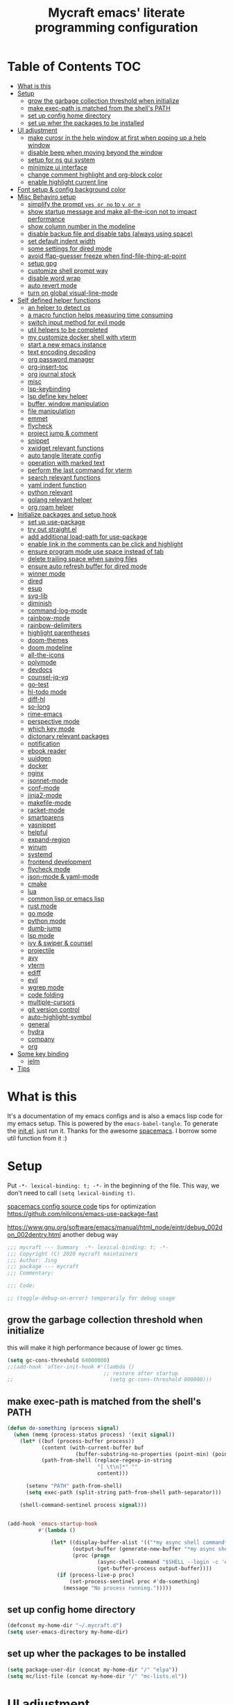 #+TITLE: Mycraft emacs' literate programming configuration
#+PROPERTY: header-args:emacs-lisp :tangle ./init.el :mkdirp yes
#+DESCRIPTION: In other words, you write a document that describes your program and that document is also the source code for the program being described.

* Table of Contents :TOC:
- [[#what-is-this][What is this]]
- [[#setup][Setup]]
  - [[#grow-the-garbage-collection-threshold-when-initialize][grow the garbage collection threshold when initialize]]
  - [[#make-exec-path-is-matched-from-the-shells-path][make exec-path is matched from the shell's PATH]]
  - [[#set-up-config-home-directory][set up config home directory]]
  - [[#set-up-wher-the-packages-to-be-installed][set up wher the packages to be installed]]
- [[#ui-adjustment][UI adjustment]]
  - [[#make-curosr-in-the-help-window-at-first-when-poping-up-a-help-window][make curosr in the help window at first when poping up a help window]]
  - [[#disable-beep-when-moving-beyond-the-window][disable beep when moving beyond the window]]
  - [[#setup-for-ns-gui-system][setup for ns gui system]]
  - [[#minimize-ui-interface][minimize ui interface]]
  - [[#change-comment-highlight-and-org-block-color][change comment highlight and org-block color]]
  - [[#enable-highlight-current-line][enable highlight current line]]
- [[#font-setup--config-background-color][Font setup & config background color]]
- [[#misc-behaviro-setup][Misc Behaviro setup]]
  - [[#simplify-the-prompt-yes-or-no-to-y-or-n][simplify the prompt =yes or no= to =y or n=]]
  - [[#show-startup-message-and-make-all-the-icon-not-to-impact-performance][show startup message and make all-the-icon not to impact performance]]
  - [[#show-column-number-in-the-modeline][show column number in the modeline]]
  - [[#disable-backup-file-and-disable-tabs-always-using-space][disable backup file and disable tabs (always using space)]]
  - [[#set-default-indent-width][set default indent width]]
  - [[#some-settings-for-dired-mode][some settings for dired mode]]
  - [[#avoid-ffap-guesser-freeze-when-find-file-thing-at-point][avoid ffap-guesser freeze when find-file-thing-at-point]]
  - [[#setup-gpg][setup gpg]]
  - [[#customize-shell-prompt-way][customize shell prompt way]]
  - [[#disable-word-wrap][disable word wrap]]
  - [[#auto-revert-mode][auto revert mode]]
  - [[#turn-on-global-visual-line-mode][turn on global visual-line-mode]]
- [[#self-defined-helper-functions][Self defined helper functions]]
  - [[#an-helper-to-detect-os][an helper to detect os]]
  - [[#a-macro-function-helps-measuring-time-consuming][a macro function helps measuring time consuming]]
  - [[#switch-input-method-for-evil-mode][switch input method for evil mode]]
  - [[#util-helpers-to-be-completed][util helpers to be completed]]
  - [[#my-customize-docker-shell-with-vterm][my customize docker shell with vterm]]
  - [[#start-a-new-emacs-instance][start a new emacs instance]]
  - [[#text-encoding-decoding][text encoding decoding]]
  - [[#org-password-manager][org password manager]]
  - [[#org-insert-toc][org-insert-toc]]
  - [[#org-journal-stock][org journal stock]]
  - [[#misc][misc]]
  - [[#lsp-keybinding][lsp-keybinding]]
  - [[#lsp-define-key-helper][lsp define key helper]]
  - [[#buffer-window-manipulation][buffer, window manipulation]]
  - [[#file-manipulation][file manipulation]]
  - [[#emmet][emmet]]
  - [[#flycheck][flycheck]]
  - [[#project-jump--comment][project jump & comment]]
  - [[#snippet][snippet]]
  - [[#xwidget-relevant-functions][xwidget relevant functions]]
  - [[#auto-tangle-literate-config][auto tangle literate config]]
  - [[#operation-with-marked-text][operation with marked text]]
  - [[#perform-the-last-command-for-vterm][perform the last command for vterm]]
  - [[#search-relevant-functions][search relevant functions]]
  - [[#yaml-indent-function][yaml indent function]]
  - [[#python-relevant][python relevant]]
  - [[#golang-relevant-helper][golang relevant helper]]
  - [[#org-roam-helper][org roam helper]]
- [[#initialize-packages-and-setup-hook][Initialize packages and setup hook]]
  - [[#set-up-use-package][set up use-package]]
  - [[#try-out-straightel][try out straight.el]]
  - [[#add-additional-load-path-for-use-package][add additional load-path for use-package]]
  - [[#enable-link-in-the-comments-can-be-click-and-highlight][enable link in the comments can be click and highlight]]
  - [[#ensure-program-mode-use-space-instead-of-tab][ensure program mode use space instead of tab]]
  - [[#delete-trailing-space-when-saving-files][delete trailing space when saving files]]
  - [[#ensure-auto-refresh-buffer-for-dired-mode][ensure auto refresh buffer for dired mode]]
  - [[#winner-mode][winner mode]]
  - [[#dired][dired]]
  - [[#esup][esup]]
  - [[#svg-lib][svg-lib]]
  - [[#diminish][diminish]]
  - [[#command-log-mode][command-log-mode]]
  - [[#rainbow-mode][rainbow-mode]]
  - [[#rainbow-delimiters][rainbow-delimiters]]
  - [[#highlight-parentheses][highlight parentheses]]
  - [[#doom-themes][doom-themes]]
  - [[#doom-modeline][doom modeline]]
  - [[#all-the-icons][all-the-icons]]
  - [[#polymode][polymode]]
  - [[#devdocs][devdocs]]
  - [[#counsel-jq-yq][counsel-jq-yq]]
  - [[#go-test][go-test]]
  - [[#hl-todo-mode][hl-todo mode]]
  - [[#diff-hl][diff-hl]]
  - [[#so-long][so-long]]
  - [[#rime-emacs][rime-emacs]]
  - [[#perspective-mode][perspective mode]]
  - [[#which-key-mode][which key mode]]
  - [[#dictonary-relevant-packages][dictonary relevant packages]]
  - [[#notification][notification]]
  - [[#ebook-reader][ebook reader]]
  - [[#uuidgen][uuidgen]]
  - [[#docker][docker]]
  - [[#nginx][nginx]]
  - [[#jsonnet-mode][jsonnet-mode]]
  - [[#conf-mode][conf-mode]]
  - [[#jinja2-mode][jinja2-mode]]
  - [[#makefile-mode][makefile-mode]]
  - [[#racket-mode][racket-mode]]
  - [[#smartparens][smartparens]]
  - [[#yasnippet][yasnippet]]
  - [[#helpful][helpful]]
  - [[#expand-region][expand-region]]
  - [[#winum][winum]]
  - [[#systemd][systemd]]
  - [[#frontend-development][frontend development]]
  - [[#flycheck-mode][flycheck mode]]
  - [[#json-mode--yaml-mode][json-mode & yaml-mode]]
  - [[#cmake][cmake]]
  - [[#lua][lua]]
  - [[#common-lisp-or-emacs-lisp][common lisp or emacs lisp]]
  - [[#rust-mode][rust mode]]
  - [[#go-mode][go mode]]
  - [[#python-mode][python mode]]
  - [[#dumb-jump][dumb-jump]]
  - [[#lsp-mode][lsp mode]]
  - [[#ivy--swiper--counsel][ivy & swiper & counsel]]
  - [[#projectile][projectile]]
  - [[#avy][avy]]
  - [[#vterm][vterm]]
  - [[#ediff][ediff]]
  - [[#evil][evil]]
  - [[#wgrep-mode][wgrep mode]]
  - [[#code-folding][code folding]]
  - [[#multiple-cursors][multiple-cursors]]
  - [[#git-version-control][git version control]]
  - [[#auto-highlight-symbol][auto-highlight-symbol]]
  - [[#general][general]]
  - [[#hydra][hydra]]
  - [[#company][company]]
  - [[#org][org]]
- [[#some-key-binding][Some key binding]]
  - [[#ielm][ielm]]
- [[#tips][Tips]]

* What is this

  It's a documentation of my emacs configs and is also a emacs lisp code for my emacs setup.
  This is powered by the =emacs-babel-tangle=. To generate the [[file:init.el][init.el]]. just run it.
  Thanks for the awesome [[https://github.com/syl20bnr/spacemacs][spacemacs]]. I borrow some util function from it :)

* Setup

  Put =-*- lexical-binding: t; -*-= in the beginning of the file. This way, we don't need to call =(setq lexical-binding t)=.

  [[https://github.com/syl20bnr/spacemacs/blob/c7a103a772d808101d7635ec10f292ab9202d9ee/layers/%2Bdistributions/spacemacs-base/config.el][spacemacs config source code]]
  tips for optimization https://github.com/nilcons/emacs-use-package-fast

  https://www.gnu.org/software/emacs/manual/html_node/eintr/debug_002don_002dentry.html
  another debug way

  #+begin_src emacs-lisp
    ;;; mycraft --- Summary  -*- lexical-binding: t; -*-
    ;;; Copyright (C) 2020 mycraft maintainers
    ;;; Author: Jing
    ;;; package --- mycraft
    ;;; Commentary:

    ;;; Code:

    ;; (toggle-debug-on-error) temporarily for debug usage

  #+end_src

** grow the garbage collection threshold when initialize
   this will make it high performance because of lower gc times.

   #+begin_src emacs-lisp
     (setq gc-cons-threshold 64000000)
     ;;(add-hook 'after-init-hook #'(lambda ()
                                    ;; restore after startup
     ;;                               (setq gc-cons-threshold 800000)))
   #+end_src

** make exec-path is matched from the shell's PATH

   #+begin_src emacs-lisp
     (defun do-something (process signal)
       (when (memq (process-status process) '(exit signal))
         (let* ((buf (process-buffer process))
                (content (with-current-buffer buf
                           (buffer-substring-no-properties (point-min) (point-max))))
                (path-from-shell (replace-regexp-in-string
                                  "[ \t\n]*" ""
                                  content)))

           (setenv "PATH" path-from-shell)
           (setq exec-path (split-string path-from-shell path-separator)))

         (shell-command-sentinel process signal)))


     (add-hook 'emacs-startup-hook
               #'(lambda ()

                   (let* ((display-buffer-alist '(("*my async shell command*" display-buffer-no-window)))
                          (output-buffer (generate-new-buffer "*my async shell command*"))
                          (proc (progn
                                  (async-shell-command "$SHELL --login -c 'echo $PATH'" output-buffer)
                                  (get-buffer-process output-buffer))))
                     (if (process-live-p proc)
                         (set-process-sentinel proc #'do-something)
                       (message "No process running.")))))

   #+end_src

** set up config home directory
   #+begin_src emacs-lisp
     (defconst my-home-dir "~/.mycraft.d")
     (setq user-emacs-directory my-home-dir)
   #+end_src

** set up wher the packages to be installed
   #+begin_src emacs-lisp
     (setq package-user-dir (concat my-home-dir "/" "elpa"))
     (setq mc/list-file (concat my-home-dir "/" "mc-lists.el"))
   #+end_src

* UI adjustment

  =custom-theme-directory=

  #+begin_src emacs-lisp
    (setq frame-title-format "") ;; to disable show buffer name in the title bar
    ;; (force-mode-line-update) to update the frame title
    (setq scroll-conservatively 101) ;; to prevent recenter when cursor moves out of screen
    (setq scroll-preserve-screen-position t)
    (setq auto-window-vscroll nil)
    (setq warning-minimum-level :error) ;; to supress the pop-up window of warning message
  #+end_src

** make curosr in the help window at first when poping up a help window

   #+begin_src emacs-lisp
     (setq help-window-select t)
   #+end_src

** disable beep when moving beyond the window
   #+begin_src emacs-lisp
     (setq ring-bell-function 'ignore)
   #+end_src

** setup for ns gui system
   #+begin_src emacs-lisp
     (when (eq (window-system) 'ns)
       (setq mac-command-modifier 'meta)
       ;; force to set command key to meta. In other emacs varaint like emacs-plus, the key is defined to =super=
       (setq frame-resize-pixelwise t)
       ;; make sure full maximized frame. It will not occupied the full screen in cocoa version.
       (setq ns-use-proxy-icon nil) ;; disable show icon in the title bar
       (add-to-list 'default-frame-alist '(ns-transparent-titlebar . t)))
   #+end_src

** minimize ui interface

   We can adjust the ui by setting the =default-frame-alist=. The following settings are found in the source code.

   | function             | frame-alist                            |
   |----------------------+----------------------------------------|
   | (scroll-bar-mode -1) | '(vertical-scroll-bars)                |
   | (menu-bar-mode -1)   | '(menu-bar-lines . 0)                  |
   | (tool-bar-mode -1)   | '(tool-bar-lines . 0)                  |
   | (set-fringe-mode 5)  | '(left-fringe . 5) '(right-fringe . 5) |
   | toggle-fullscreen    | '(fullscreen . maximized)              |


   #+begin_src emacs-lisp
     (add-to-list 'default-frame-alist '(vertical-scroll-bars))
     (add-to-list 'default-frame-alist '(menu-bar-lines . 0))
     (add-to-list 'default-frame-alist '(tool-bar-lines . 0))
     (add-to-list 'default-frame-alist '(left-fringe . 5))
     (add-to-list 'default-frame-alist '(right-fringe . 5))
     (add-to-list 'default-frame-alist '(fullscreen . maximized))
     ;; (add-to-list 'default-frame-alist '(background-color . "#292b2e")) ;; this will be overwrite by doom-themes
     (add-to-list 'default-frame-alist '(font . "Source Code Pro-15"))
   #+end_src

** change comment highlight and org-block color

   #+begin_src emacs-lisp
     (with-eval-after-load 'goto-addr
       (set-face-attribute 'link nil :foreground "#3f7c8f"))
   #+end_src

** enable highlight current line
   enable for prog-mode and text-mode

   jinja2 is the child of text-mode so it's no need to set up for this again.

   #+begin_src emacs-lisp :tangle no
     (with-eval-after-load 'jinja2-mode
       (add-hook 'jinja2-mode-hook 'hl-line-mode))
   #+end_src

   #+begin_src emacs-lisp
     (add-hook 'prog-mode-hook 'hl-line-mode)
     (add-hook 'text-mode-hook 'hl-line-mode)
   #+end_src

* Font setup & config background color

  #+begin_src emacs-lisp
    (setq default-font-size 140)
    (set-face-attribute 'fixed-pitch nil :font "Source Code Pro" :height default-font-size)
    (set-face-attribute 'variable-pitch nil :font "Source Code Pro" :height default-font-size :weight 'regular)
  #+end_src

* Misc Behaviro setup

** simplify the prompt =yes or no= to =y or n=

   fset can set symbol's function definition.

   ex.
   #+begin_example
     (fset 'abc #'(lambda () (message "hi")))
     (abc) ;; you can call it like function
     ;; You call not direct call it like this if you use (setq 'abc '...)
   #+end_example

   #+begin_src emacs-lisp
     (fset 'yes-or-no-p 'y-or-n-p) ;; to simplify the yes or no input
   #+end_src

** show startup message and make all-the-icon not to impact performance
   #+begin_src emacs-lisp
     (setq inhibit-startup-message t)
     (setq inhibit-compacting-font-caches t) ;; for all-the-icon slow issue
   #+end_src

** show column number in the modeline

   #+begin_src emacs-lisp
     (setq column-number-mode t)
   #+end_src

** disable backup file and disable tabs (always using space)
   #+begin_src emacs-lisp
     (setq make-backup-files nil)
     (setq-default indent-tabs-mode nil)
     (setq xwidget-webkit-enable-plugins t) ;; what does this impact?
   #+end_src

** set default indent width

   NOTE: If you use setq here, it will not works. To research why

   #+begin_src emacs-lisp
     (setq-default tab-width 4)
   #+end_src

** some settings for dired mode

   #+begin_src emacs-lisp
     (when (string= system-type "darwin")
       "In macos, ls doesn't support --dired option"
       (setq dired-use-ls-dired nil))
   #+end_src

   Make dired auto guess the path to rename
   When opening two buffer with dired mode, you will get pre-defined path for renaming.

   #+begin_src emacs-lisp
     (setq dired-dwim-target t)
   #+end_src

   Enable edit file's permissions in the wdired-mode

   #+begin_src emacs-lisp
     (setq wdired-allow-to-change-permissions t)
   #+end_src

   Make deleting the files in the dired by moving to trash instead of deleting directly.

   #+begin_src emacs-lisp
     (setq delete-by-moving-to-trash t)
   #+end_src

   If you want to extend the support compress method for dired mode, you can customize =dired-compress-files-alist= variable.
   press =Z= to uncompress

** avoid ffap-guesser freeze when find-file-thing-at-point

   This will happend when find-file under a url-like thing. It can disable ping the target url to avoid
   freezing.

   #+begin_src emacs-lisp
     (setq ffap-machine-p-known 'reject)
   #+end_src

** setup gpg

   #+begin_src emacs-lisp
     (setq epg-pinentry-mode 'loopback)
     (setq epa-file-encrypt-to '("sillygod"))
   #+end_src

** customize shell prompt way

   https://stackoverflow.com/questions/6411121/how-to-make-emacs-use-my-bashrc-file
   in order to make the shell to load source file
   this will cause a side effect to slow down projectile-project-file
   projectile-dir-files-alien
   issue: https://github.com/syl20bnr/spacemacs/issues/4207
   (setq shell-file-name "/bin/bash")
   (setq shell-command-switch "-ic")

   #+begin_src emacs-lisp
     (setq shell-command-switch "-c")
   #+end_src

** disable word wrap
   inspect the source of =(toggle-word-wrap 0)= and find set =word-wrap= to nil can
   achieve this function.

   #+begin_src emacs-lisp
     (setq word-wrap nil)
   #+end_src

** auto revert mode
   auto refresh when moving file or rename file in dired mode, reread buffer when the file is changed.

   #+begin_src emacs-lisp
     (global-auto-revert-mode t)
   #+end_src

** turn on global visual-line-mode

   #+begin_src emacs-lisp
     (global-visual-line-mode 1)
   #+end_src

* Self defined helper functions

** an helper to detect os

   #+begin_src emacs-lisp
     (defun system-is-mac! ()
       (eq system-type 'darwin))

     (defun system-is-linux! ()
       (eq system-type 'gnu/linux))

     (defun system-is-windows ()
       (eq system-type 'windows-nt))
   #+end_src

** a macro function helps measuring time consuming
   #+begin_src emacs-lisp
     (defmacro measure-time (&rest body)
       `(let ((time (current-time)))
          ,@body
          (message "%.06f s" (float-time (time-since time)))))


     ;; TODO: find a way to handle this better
     (add-hook 'org-babel-pre-tangle-hook #'(lambda ()
                                              (setq-default evil-normal-state-entry-hook nil)
                                              (setq-default evil-insert-state-entry-hook nil)
                                              (setq-default evil-insert-state-exit-hook nil)
                                              (setq-default evil-emacs-state-entry-hook nil)))


     (add-hook 'org-babel-post-tangle-hook #'(lambda ()
                                               (add-hook 'evil-normal-state-entry-hook 'im-use-eng)
                                               (add-hook 'evil-insert-state-entry-hook 'im-use-prev)
                                               (add-hook 'evil-insert-state-exit-hook 'im-remember)
                                               (add-hook 'evil-emacs-state-entry-hook 'im-use-eng)))

     (defun measure-org-babel-tangle ()
       "A simple wrap to measure org-babel-tangle."
       (interactive)
       (when (fboundp 'profiler-stop)
         (profiler-stop))
       (profiler-start 'cpu+mem)
       (setq temp emacs-lisp-mode-hook)
       (setq-default emacs-lisp-mode-hook nil)
       (measure-time (org-babel-tangle))
       (setq-default emacs-lisp-mode-hook temp)
       (profiler-report))

   #+end_src

** switch input method for evil mode

   *need to install the package [[https://github.com/daipeihust/im-select][im-select]]*
   TODO: refactor this auto switch input method function into another file.

   #+begin_src emacs-lisp
     (defcustom im-exec "/usr/local/bin/im-select"
       "The im executable binary path."
       :type 'string)

     (defvar default-im "com.apple.keylayout.ABC"
       "Default English input method.")

     (defvar prev-im ""
       "previous input method.")

     (defvar current-im ""
       "Current input method.")

     (defun im-use-eng ()
       "Switch to english input method."
       (interactive)
       (cond ((and (string= system-type "darwin")
                   (not (string= current-im default-im)))
              (call-process-shell-command (concat im-exec " " default-im))
              (setq current-im default-im))))

     (defun im-remember ()
       "Remember the input method being used in insert mode."
       (interactive)
       (cond ((string= system-type "darwin")
              (setq prev-im (substring (shell-command-to-string im-exec) 0 -1))
              (setq current-im prev-im))))

     (defun im-use-prev ()
       "Change the input method to the previous one we remembered."
       (interactive)
       (cond ((string= system-type "darwin")
              (if prev-im
                  (progn
                    (call-process-shell-command (concat im-exec " " prev-im))
                    (setq current-im prev-im))
                (progn
                  (call-process-shell-command (concat im-exec " " default-im))
                  (setq current-im default-im))))))
   #+end_src

** util helpers to be completed
   #+begin_src emacs-lisp
     ;; NOTE: borrow from spacemacs
     (defun show-hide-helm-or-ivy-prompt-msg (msg sec)
       "Show a MSG at the helm or ivy prompt for SEC.
          With Helm, remember the path, then restore it after SEC.
          With Ivy, the path isn't editable, just remove the MSG after SEC."
       (run-at-time
        0 nil
        #'(lambda (msg sec)
            (let* ((prev-prompt-contents
                    (buffer-substring (line-beginning-position)
                                      (line-end-position)))
                   (prev-prompt-contents-p
                    (not (string= prev-prompt-contents ""))))
              (when prev-prompt-contents-p
                (delete-region (line-beginning-position)
                               (line-end-position)))
              (insert (propertize msg 'face 'warning))
              ;; stop checking for candidates
              ;; and update the helm prompt
              (sit-for sec)
              (delete-region (line-beginning-position)
                             (line-end-position))
              (when prev-prompt-contents-p
                (insert prev-prompt-contents)
                ;; start checking for candidates
                ;; and update the helm prompt
                )))
        msg sec))

     ;; NOTE: borrow from spacemacs
     (defun rename-current-buffer-file (&optional arg)
       "Rename the current buffer and the file it is visiting.
     If the buffer isn't visiting a file, ask if it should
     be saved to a file, or just renamed.

     If called without a prefix argument, the prompt is
     initialized with the current directory instead of filename."
       (interactive "P")
       (let* ((old-short-name (buffer-name))
              (old-filename (buffer-file-name)))
         (if (and old-filename (file-exists-p old-filename))
             ;; the buffer is visiting a file
             (let* ((old-dir (file-name-directory old-filename))
                    (new-name (read-file-name "New name: " (if arg old-dir old-filename)))
                    (new-dir (file-name-directory new-name))
                    (new-short-name (file-name-nondirectory new-name))
                    (file-moved-p (not (string-equal new-dir old-dir)))
                    (file-renamed-p (not (string-equal new-short-name old-short-name))))
               (cond ((get-buffer new-name)
                      (error "A buffer named '%s' already exists!" new-name))
                     ((string-equal new-name old-filename)
                      (show-hide-helm-or-ivy-prompt-msg
                       "Rename failed! Same new and old name" 1.5)
                      (rename-current-buffer-file))
                     (t
                      (let ((old-directory (file-name-directory new-name)))
                        (when (and (not (file-exists-p old-directory))
                                   (yes-or-no-p
                                    (format "Create directory '%s'?" old-directory)))
                          (make-directory old-directory t)))
                      (rename-file old-filename new-name 1)
                      (rename-buffer new-name)
                      (set-visited-file-name new-name)
                      (set-buffer-modified-p nil)
                      (when (fboundp 'recentf-add-file)
                        (recentf-add-file new-name)
                        (recentf-remove-if-non-kept old-filename))
                      (when (and (featurep 'projectile)
                                 (projectile-project-p))
                        (call-interactively #'projectile-invalidate-cache))
                      (message (cond ((and file-moved-p file-renamed-p)
                                      (concat "File Moved & Renamed\n"
                                              "From: " old-filename "\n"
                                              "To:   " new-name))
                                     (file-moved-p
                                      (concat "File Moved\n"
                                              "From: " old-filename "\n"
                                              "To:   " new-name))
                                     (file-renamed-p
                                      (concat "File Renamed\n"
                                              "From: " old-short-name "\n"
                                              "To:   " new-short-name)))))))
           ;; the buffer is not visiting a file
           (let ((key))
             (while (not (memq key '(?s ?r)))
               (setq key (read-key (propertize
                                    (format
                                     (concat "Buffer '%s' is not visiting a file: "
                                             "[s]ave to file or [r]ename buffer?")
                                     old-short-name)
                                    'face 'minibuffer-prompt)))
               (cond ((eq key ?s)            ; save to file
                      ;; this allows for saving a new empty (unmodified) buffer
                      (unless (buffer-modified-p) (set-buffer-modified-p t))
                      (save-buffer))
                     ((eq key ?r)            ; rename buffer
                      (let ((new-buffer-name (read-string "New buffer name: ")))
                        (while (get-buffer new-buffer-name)
                          ;; ask to rename again, if the new buffer name exists
                          (if (yes-or-no-p
                               (format (concat "A buffer named '%s' already exists: "
                                               "Rename again?")
                                       new-buffer-name))
                              (setq new-buffer-name (read-string "New buffer name: "))
                            (keyboard-quit)))
                        (rename-buffer new-buffer-name)
                        (message (concat "Buffer Renamed\n"
                                         "From: " old-short-name "\n"
                                         "To:   " new-buffer-name))))
                     ;; ?\a = C-g, ?\e = Esc and C-[
                     ((memq key '(?\a ?\e)) (keyboard-quit))))))))
   #+end_src

** my customize docker shell with vterm

   #+begin_src emacs-lisp
     (defun docker-container-vterm (container &optional read-shell)
       "Open `shell' in CONTAINER.  When READ-SHELL is not nil, ask the user for it."
       (interactive (list
                     (docker-container-read-name)
                     current-prefix-arg))
       (let* ((shell-file-name (docker-container--read-shell read-shell))
              (container-address (format "docker:%s:/" container))
              (file-prefix (let ((prefix (file-remote-p default-directory)))
                             (if prefix
                                 (format "%s|" (s-chop-suffix ":" prefix))
                               "/")))
              (default-directory (format "%s%s" file-prefix container-address)))
         (vterm-toggle-cd)))

     ;; (vterm-other-window (buffer-name (docker-generate-new-buffer "vterm" default-directory)))

   #+end_src

** start a new emacs instance
   https://www.gnu.org/software/emacs/manual/html_node/elisp/Command_002dLine-Arguments.html#index-command_002dline_002dargs
   how to get the argv

   #+begin_src emacs-lisp

     (defun restart-emacs-procedure ()
       (call-process "bash"
                     nil
                     nil
                     nil
                     "-c"
                     (concat
                      (elt command-line-args 0)
                      " -Q --load /Users/jing/Desktop/spacemacs-private/mycraft/init.el &")))


     (defun restart-emacs ()
       "Kill the original instance and start a new emacs instance.
     However, have no idea how to get the original instance' starting command args
     sys.args?"
       (interactive)
       (add-to-list 'kill-emacs-hook #'restart-emacs-procedure)
       (print kill-emacs-hook)
       (save-buffers-kill-emacs))
   #+end_src

** text encoding decoding
   #+begin_src emacs-lisp
     (defun copy-region-and-base64-decode (start end)
       (interactive "r")
       (let ((x (base64-decode-string
                 (decode-coding-string
                  (buffer-substring start end) 'utf-8))))
         (kill-new x)))

     (defun my-encode-region-base64 (start end)
       (interactive "r")
       (let ((content (buffer-substring-no-properties start end)))
         (when (use-region-p)
           (delete-region start end)
           (insert (base64-encode-string (encode-coding-string content 'utf-8))))))

     (defun my-decode-region-base64 (start end)
       (interactive "r")
       (let ((content (buffer-substring-no-properties start end)))
         (when (use-region-p)
           (delete-region start end)
           (insert (base64-decode-string (decode-coding-string content 'utf-8))))))

     (defun copy-region-and-urlencode (start end)
       (interactive "r")
       (let ((x (url-hexify-string
                 (buffer-substring start end))))
         (kill-new x)))
   #+end_src

** org password manager

   #+begin_src emacs-lisp
     (defvar pair-list nil) ;; a property list

     (defun iterate-org-level (&optional input)
       (interactive)
       ;; we need to escape the space in the property
       ;; ex. (setq a '(:abc\ cde 1))
       (require 'epa-file)
       (require 'org-element)
       (with-temp-buffer
         (epa-file-insert-file-contents "~/Dropbox/myorgs/management/learning.org.gpg")
         (setq pair-list nil)
         (cl-loop for i from 0
                  for ele in (org-element-parse-buffer 'headline)
                  when (and (> i 0) (not (equal ele nil)))
                  do (let* ((prop (plist-get ele 'headline))
                            (domain (plist-get prop :DOMAIN))
                            (title (plist-get prop :title))
                            (pass (plist-get prop :SECRET)))

                       (setq pair-list (plist-put pair-list (intern (message ":%s--%s" title domain)) pass))))
         (cl-loop for i from 0 for ele in pair-list
                  when (cl-evenp i) collect ele)))


     (defun get-se-action (x)
       (kill-new
        (base64-decode-string
         (decode-coding-string
          (plist-get pair-list (intern x)) 'utf-8)))
       (message "success"))

     (defun get-secret ()
       (interactive)
       (ivy-read "choose: " (iterate-org-level)
                 :action #'get-se-action
                 :caller 'get-secret))

   #+end_src

** org-insert-toc
   FUTURE: maybe we can enhance this with prompting like org-insert-link
   #+begin_src emacs-lisp
     (defun org-insert-toc ()
       "Insert table of content for org mode."
       (interactive)
       (beginning-of-line)
       (insert "*" " " ":TOC:")
       (backward-char 5)
       (evil-insert-state))
   #+end_src

** org journal stock
   #+begin_src emacs-lisp
     (defun create-journal-to (dest)
       "~/Dropbox/myorgs/stock/journal"
       (let ((org-journal-dir dest))
         (call-interactively 'org-journal-new-entry)))
   #+end_src

** misc

   Note:
   #+begin_src emacs-lisp :tangle no
     (let ((binding (global-key-binding (kbd (concat "SPC" " mhh")))))
       (print (key-binding (kbd (concat "SPC" " mhh"))))
       (if (commandp binding)
           (call-interactively binding)
         (evil-lookup)))
   #+end_src


   #+begin_src emacs-lisp
     (defun hey-god (question)
       "Reduce distraction when you search the answer for the question.
                         Powered by the howdoi"
       (interactive "sAsk the god, you'll get it: ")
       (let ((buffer-name "*God's reply*")
             (exectuable-name "howdoi"))
         (with-output-to-temp-buffer buffer-name
           (shell-command (concat exectuable-name " " question)
                          buffer-name
                          "*Messages*")
           (pop-to-buffer buffer-name))))

     (defun now ()
       "Get the current time, In the future this will show a temp buffer
     with unix format, human readable and the weather info."
       (interactive)
       (message "now: %s \ntimestamp: %s" (format-time-string "%Y-%m-%d %H:%m:%S %z") (format-time-string "%s")))

     (defun evil-smart-doc-lookup ()
       "Run documentation lookup command specific to the major mode.
     Use command bound to `SPC m h h` if defined, otherwise fall back
     to `evil-lookup'"
       (interactive)
       (let ((binding (key-binding (kbd (concat "SPC" " mhh")))))

         (if (commandp binding)
             (call-interactively binding)
           (evil-lookup))))

     (defun org-mode-visual-fill ()
       "A beautiful word wrap effect."
       (advice-add 'text-scale-adjust :after #'visual-fill-column-adjust))
   #+end_src

** lsp-keybinding
   #+begin_src emacs-lisp
     (defun lsp-keybinding ()
       "Return the keybinding for lsp functions."
       (list "=" "format" nil
             "==" "lsp-format-buffer" 'lsp-format-buffer
             "=r" "lsp-format-region" 'lsp-format-region

             "a" "code actions" nil
             "aa" "lsp-execute-code-action" 'lsp-execute-code-action
             "al" "lsp-avy-lens" 'lsp-avy-lens
             "ah" "lsp-document-highlight" 'lsp-document-highlight

             "F" "folder" nil
             "Fa" "lsp-workspace-folders-add" 'lsp-workspace-folders-add
             "Fr" "lsp-workspace-folders-remove " 'lsp-workspace-folders-remove
             "Fb" "lsp-workspace-blacklist-remove" 'lsp-workspace-blacklist-remove

             "g" "goto" nil
             "gg" "lsp-find-definition" 'lsp-find-definition
             "gr" "lsp-find-references" 'lsp-find-references
             "gi" "lsp-find-implementation" 'lsp-find-implementation
             "gt" "lsp-find-type-definition" 'lsp-find-type-definition
             "gd" "lsp-find-declaration" 'lsp-find-declaration
             "ga" "xref-find-apropos" 'xref-find-apropos

             "G" "peek" nil
             "Gg" "lsp-ui-peek-find-definitions" 'lsp-ui-peek-find-definitions
             "Gr" "lsp-ui-peek-find-references" 'lsp-ui-peek-find-references
             "Gi" "lsp-ui-peek-find-implementatio" 'lsp-ui-peek-find-implementation
             "Gs" "lsp-ui-peek-find-workspace-symbol" 'lsp-ui-peek-find-workspace-symbol


             "h" "help" nil
             "hh" "lsp-describe-thing-at-point" 'lsp-describe-thing-at-point
             "hs" "lsp-signature-activate" 'lsp-signature-activate
             "hg" "lsp-ui-doc-glance" 'lsp-ui-doc-glance

             "r" "refactor" nil
             "rr" "lsp-rename" 'lsp-rename
             "ro" "lsp-organize-imports" 'lsp-organize-imports


             "T" "toggle" nil
             "Tl" "lsp-lens-mode" 'lsp-lens-mode
             "TL" "lsp-toggle-trace-io" 'lsp-toggle-trace-io
             "Th" "lsp-toggle-symbol-highlight" 'lsp-toggle-symbol-highlight
             "TS" "lsp-ui-sideline-mode" 'lsp-ui-sideline-mode
             "Td" "lsp-ui-doc-mode" 'lsp-ui-doc-mode
             "Ts" "lsp-toggle-signature-auto-activate" 'lsp-toggle-signature-auto-activate))
   #+end_src

** lsp define key helper
   #+begin_src emacs-lisp
     (defun define-leader-key-global (&rest MAPS)
       (let ((get-props (lambda () (list
                                    my-leader-def-prop
                                    my-leader-def-emacs-state-prop))))
         (dolist (prop (funcall get-props))
           (apply 'general-define-key
                  :states (plist-get prop ':states)
                  :prefix (symbol-value (plist-get prop ':key))
                  :keymaps 'override
                  MAPS))))
   #+end_src

   TODO: use evil-define-key instead. I don't know why
   it will cause overwrite key binding on other mode
   when binding with lsp-command-map (maybe, it is not a
   normal keymap)

   NOTE: evil-define-key can't used symbol of mode-map. It's different from the general.el

   ex.
   #+begin_src emacs-lisp :tangle no
     (evil-define-key 'normal python-mode-map (kbd "SPC m") lsp-command-map)
     (evil-define-key 'normal go-mode-map (kbd "SPC m") lsp-command-map)
   #+end_src


   still have no idea how =(which-key-add-major-mode-key-based-replacements mode key desc)=
   works?

   #+begin_src emacs-lisp
     (defun define-leader-key-map-for (mode-map &rest MAPS)
       "Define the leader key map for the specify mode.
     key desc binding."
       (let ((get-props (lambda () (list
                                    my-local-leader-def-emacs-state-prop
                                    my-local-leader-def-prop
                                    my-local-leader-def-alias-prop))))


         (dolist (prop (funcall get-props))

           (cl-loop
            for (key desc binding)
            on MAPS by #'cdddr
            do

            (let ((mode (intern (string-remove-suffix "-map" (symbol-name mode-map))))
                  (shortcut-key (concat (symbol-value (plist-get prop ':key)) key))
                  (shortcut (kbd (concat (symbol-value (plist-get prop ':key)) key)))
                  (sts (plist-get prop ':states)))

              (if (not (equal binding 'lsp-command-map))
                  (apply 'general-define-key
                         :states sts
                         :prefix (symbol-value (plist-get prop ':key))
                         :keymaps mode-map
                         (if (equal binding nil)
                             (list key (list :ignore t :which-key desc))
                           (list key (list binding :which-key desc))))


                ;; if using the lexcial binding, we need to add a wrap to
                ;; bind the varaibles
                ((lambda (sts kmap keybinding func)
                   (message "evil this fucking thing!!")
                   (print kmap)
                   (print sts)
                   (print keybinding)
                   (print func)
                   (evil-define-key sts kmap keybinding func))
                 sts mode-map
                 (kbd (symbol-value (plist-get prop ':key)))
                 binding)))))))
   #+end_src

** buffer, window manipulation
   #+begin_src emacs-lisp
     (defun switch-to-minibuffer-window ()
       "Switch to minibuffer window (if active)."
       (interactive)
       (when (active-minibuffer-window)
         (select-window (active-minibuffer-window))))

     (defun toggle-maximize-buffer ()
       "Maximize buffer."
       (interactive)
       (save-excursion
         (if (and (= 1 (length (window-list)))
                  (assoc ?_ register-alist))
             (jump-to-register ?_)
           (progn
             (window-configuration-to-register ?_)
             (delete-other-windows)))))

     (defun org-file-show-headings (org-file)
       (interactive)
       (find-file (expand-file-name org-file))
       (counsel-org-goto)
       (org-overview)
       (org-reveal)
       (org-show-subtree)
       (forward-line))

     (defun buffer-untabify ()
       "Transfer all tab to spaces."
       (interactive)
       (mark-whole-buffer)
       (untabify (region-beginning) (region-end)))

     (defun new-empty-buffer ()
       "Create a new buffer called: untitled."
       (interactive)
       (let ((newbuf (generate-new-buffer "untitled")))

         ;; Prompt to save on `save-some-buffers' with positive PRED
         (with-current-buffer newbuf
           (setq-local buffer-offer-save t))
         ;; pass non-nil force-same-window to prevent `switch-to-buffer' from
         ;; displaying buffer in another window
         (switch-to-buffer newbuf nil 'force-same-window)))

     (defun rotate-windows-forward (count)
       "Rotate each window forwards.
                         A negative prefix argument rotates each window backwards.
                         Dedicated (locked) windows are left untouched."
       (interactive "p")
       (let* ((non-dedicated-windows (cl-remove-if 'window-dedicated-p (window-list)))
              (states (mapcar #'window-state-get non-dedicated-windows))
              (num-windows (length non-dedicated-windows))
              (step (+ num-windows count)))
         (if (< num-windows 2)
             (error "You can't rotate a single window!")
           (dotimes (i num-windows)
             (window-state-put
              (elt states i)
              (elt non-dedicated-windows (% (+ step i) num-windows)))))))


     (defun my-shrink-window (delta)
       "Shrink-window."
       (interactive "p")
       (shrink-window delta))

     (defun my-shrink-window-horizontally (delta)
       "Shrink-window."
       (interactive "p")
       (shrink-window delta t))


     (defun my-enlarge-window (delta)
       (interactive "p")
       (enlarge-window delta))

     (defun my-enlarge-window-horizontally (delta)
       (interactive "p")
       (enlarge-window delta t))

     (defun kill-this-buffer (&optional arg)
       "Kill the current buffer.
               ARG is an universal arg which will kill the window as well.
               If the universal prefix argument is used then kill also the window."
       (interactive "P")
       (if (window-minibuffer-p)
           (abort-recursive-edit)
         (if (equal '(4) arg)
             (kill-buffer-and-window)
           (kill-buffer))))

     (defun copy-file-path ()
       "Copy and show the file path of the current buffer."
       (interactive)
       (if-let (file-path (get-file-path))
           (progn
             (kill-new file-path)
             (message "%s" file-path))
         (message "WARNING: Current buffer is not attached to a file!")))
   #+end_src

** file manipulation
   #+begin_src emacs-lisp
     (defun get-file-path ()
       "Retrieve the file path of the current buffer.

     Returns:
       - A string containing the file path in case of success.
       - `nil' in case the current buffer does not have a directory."
       (when-let (file-path (buffer-file-name))
         (file-truename file-path)))

   #+end_src

** emmet
   #+begin_src emacs-lisp
     (defun my-emmet-expand ()
       (interactive)
       (unless (if (bound-and-true-p yas-minor-mode)
                   (call-interactively 'emmet-expand-yas)
                 (call-interactively 'emmet-expand-line))
         (indent-for-tab-command)))
   #+end_src

** flycheck
   #+begin_src emacs-lisp
     (defun toggle-flycheck-error-list ()
       "Toggle flycheck's error list window.
     If the error list is visible, hide it.  Otherwise, show it."
       (interactive)
       (-if-let (window (flycheck-get-error-list-window))
           (quit-window nil window)
         (flycheck-list-errors)))
   #+end_src

** project jump & comment
   #+begin_src emacs-lisp
     (defun comment-or-uncomment-lines (&optional arg)
       (interactive "p")
       (evilnc-comment-or-uncomment-lines arg))

     (defun counsel-jump-in-buffer ()
       "Jump in buffer with `counsel-imenu' or `counsel-org-goto' if in 'org-mode'."
       (interactive)
       (call-interactively
        (cond
         ((eq major-mode 'org-mode) 'counsel-org-goto)
         (t 'counsel-imenu))))

     (defun project-run-vterm (&optional arg)
       "Invoke `vterm' in the project's root.

     Switch to the project specific term buffer if it already exists.
     Use a prefix argument ARG to indicate creation of a new process instead."
       (interactive "P")
       (let* ((project (projectile-ensure-project (projectile-project-root)))
              (buffer (projectile-generate-process-name "vterm" arg)))
         (unless (buffer-live-p (get-buffer buffer))
           (unless (require 'vterm nil 'noerror)
             (error "Package 'vterm' is not available"))
           (projectile-with-default-dir project
             (vterm-other-window buffer)))
         (pop-to-buffer buffer)))

     (defun new-terminal ()
       "New a terminal in project root or the current directory."
       (interactive)
       (if (projectile-project-p)
           (project-run-vterm)
         (vterm-other-window)))

     (defun avy-jump-url ()
       "Use avy to go to url in the buffer."
       (interactive)
       (avy-jump "https?://"))
   #+end_src

** snippet
   #+begin_src emacs-lisp
     (defun load-yasnippet ()
       "Ensure yasnippet is enbled."
       (unless yas-global-mode (yas-global-mode 1))
       (yas-minor-mode 1))

     (defun ivy-yas ()
       "Lazy load ivy-yasnippet."
       (interactive)
       (load-yasnippet)
       (require 'ivy-yasnippet)
       (call-interactively 'ivy-yasnippet))
   #+end_src

** xwidget relevant functions
   #+begin_src emacs-lisp
     (defun google-search-action (x)
       "Search for X.
          force to make new session without using the original session."
       (xwidget-webkit-browse-url
        (concat
         (nth 2 (assoc counsel-search-engine counsel-search-engines-alist))
         (url-hexify-string x)) t))


     (defun google-search ()
       "Counsel-search with xwidget open url."
       (interactive)
       (require 'request)
       (require 'json)
       (let ((counsel-search-engine 'google))
         (ivy-read "search: "
                   #'counsel-search-function
                   :action #'google-search-action
                   :dynamic-collection t
                   :caller 'google-search)))

     (defun open-with-xwidget-action (x)
       (xwidget-webkit-browse-url
        (url-encode-url (concat
                         "file://"
                         (expand-file-name x ivy--directory))) t))

     (with-eval-after-load 'counsel
       (defun open-with-xwidget (&optional initial-input)
         "Open file with xwidget browse url."
         (interactive)
         (counsel--find-file-1 "Find file: "
                               initial-input
                               #'open-with-xwidget-action
                               'open-with-xwidget))

       ;; how to customize the tab behavior
       ;; add the open-with-xwidget in the alt-done alist
       (ivy-configure 'open-with-xwidget
         :parent 'read-file-name-internal
         :occur #'counsel-find-file-occur))
   #+end_src

** auto tangle literate config
   #+begin_src emacs-lisp :tangle no
     (defun my-tangle-literate-config ()
       "Auto call org-babel-tangle when saving the literate_setup.org"
       (when (string-equal (buffer-file-name) (expand-file-name "~/Desktop/spacemacs-private/mycraft/literate_setup.org"))

         (org-babel-tangle nil)))

     (add-hook 'after-save-hook #'my-tangle-literate-config)
   #+end_src

** operation with marked text

   #+begin_src emacs-lisp
     (defun send-text-and-move-to-projectile-vterm ()
       (interactive)
       (when (region-active-p)
         ;; get the mark content
         (let ((content (buffer-substring (region-beginning) (region-end))))
           (new-terminal)
           (deactivate-mark)
           (vterm-send-string content))))

   #+end_src

** perform the last command for vterm

   #+begin_src emacs-lisp
     (defun vterm-perform-last-command ()
       (interactive)
       (new-terminal)
       (vterm-send-up)
       (vterm-send-return))
   #+end_src

** search relevant functions

   My customize search function

   #+begin_src emacs-lisp
     (defun my-counsel-projectile-rg (&optional options)
       "Search the current project with rg and search under certarn directory
          if it's not in a project.

          OPTIONS, if non-nil, is a string containing additional options to
          be passed to rg. It is read from the minibuffer if the function
          is called with a prefix argument."
       (interactive)
       ;; change this to read a directory path
       (let* ((search-directory (if (projectile-project-p)
                                    (projectile-project-root)
                                  (read-directory-name "Start from directory: ")))
              (ivy--actions-list (copy-sequence ivy--actions-list))
              (ignored
               (mapconcat (lambda (i)
                            (concat "--glob !" (shell-quote-argument i)))
                          (append
                           (projectile--globally-ignored-file-suffixes-glob)
                           (projectile-ignored-files-rel)
                           (projectile-ignored-directories-rel))
                          " "))
              (counsel-rg-base-command
               (let ((counsel-ag-command counsel-rg-base-command))
                 (counsel--format-ag-command ignored "%s")))
              (initial-input (cond
                              ((use-region-p) (buffer-substring (region-beginning) (region-end)))
                              ((and (boundp 'ahs-current-overlay)
                                    (not (eq ahs-current-overlay nil))) (buffer-substring (overlay-start ahs-current-overlay)
                                    (overlay-end ahs-current-overlay)))
                              (t nil))))

         (when (region-active-p)
           (deactivate-mark))

         (ivy-add-actions
          'counsel-rg
          counsel-projectile-rg-extra-actions)

         (when (= (prefix-numeric-value current-prefix-arg) 4)
           (setq current-prefix-arg '(16)))

         (counsel-rg initial-input
                     search-directory
                     options
                     (projectile-prepend-project-name
                      (concat (car (if (listp counsel-rg-base-command)
                                       counsel-rg-base-command
                                     (split-string counsel-rg-base-command)))
                              ": ")))))

     (defun my-find-dotfile ()
       "Edit the `dotfile', in the current window."
       (interactive)
       (find-file-existing "~/Desktop/spacemacs-private/mycraft/init.el"))
   #+end_src
** yaml indent function
   #+begin_src emacs-lisp
     (defun my-yaml-indent-line ()
       "Indent the current line.
     The first time this command is used, the line will be indented to the
     maximum sensible indentation.  Each immediately subsequent usage will
     back-dent the line by `yaml-indent-offset' spaces.  On reaching column
     0, it will cycle back to the maximum sensible indentation."
       (interactive "*")
       (let ((ci (current-indentation))
             (cc (current-column))
             (need (yaml-compute-indentation)))
         (save-excursion
           (beginning-of-line)
           (delete-horizontal-space)
           (if (and (equal last-command this-command) (/= ci 0))
               (indent-to (* (/ (- ci 1) yaml-indent-offset) yaml-indent-offset))
             (indent-to need)))))
   #+end_src
** python relevant
   #+begin_src emacs-lisp
     (defvar python-run-command "python")
     (defvar python-run-args "")

     (defun workon-virtual-env-and-lsp ()
       (interactive)
       (poetry-venv-workon)
       (lsp-restart-workspace))

     ;; TODO: implement this one
     (defun my-run-python ()
       "Use vterm to run python shell instead.
          Furthermore, using ipython instead if it's installed."
       (interactive)

       ;; create a vterm buffer with python shell
       ;; maybe, I can reference from the python-inferior-mode

       (if (featurep 'poetry)
           (vterm-send-string (poetry-virtualenv-path))
         (vterm-send-string "python"))
       (vterm-send-return))

     (defun python-run-main ()
       (interactive)
       (shell-command
        (format (concat python-run-command " %s %s")
                (shell-quote-argument (or (file-remote-p (buffer-file-name (buffer-base-buffer)) 'localname)
                                          (buffer-file-name (buffer-base-buffer))))
                python-run-args)))
   #+end_src
** golang relevant helper
   #+begin_src emacs-lisp
     (defvar go-test-command "go test")

     (defvar go-run-command "go run")
     (defvar go-run-args ""
       "Additional arguments to by supplied to `go run` during runtime.")

     (defun go-run-main ()
       (interactive)
       (shell-command
        (format (concat go-run-command " %s %s")
                (shell-quote-argument (or (file-remote-p (buffer-file-name (buffer-base-buffer)) 'localname)
                                          (buffer-file-name (buffer-base-buffer))))
                go-run-args)))


     ;; gopkgs
     ;; go-outline
     ;; gotests
     ;; gomodifytags
     ;; impl
     ;; goplay
     ;; dlv
     ;; staticcheck
     ;; gopls
     ;; write a helper for upgrade these tools
     ;; reinstall all the tools found in the golang's bin directory?
   #+end_src
** org roam helper

   #+begin_src emacs-lisp

     (defun org-roam-dailies-capture-and-goto-today (&optional goto)
       (interactive)
       (org-roam-dailies--capture (current-time) goto)
       (org-roam-dailies-capture-today t))

     (defun reload-dir-locals ()
       (interactive)
       (hack-dir-local-variables-non-file-buffer))

     (defun my-refresh-org-roam-db-cache ()
       (interactive)
       (reload-dir-locals)
       (org-roam-db-clear-all)
       (org-roam-db-sync))

     (defun my-org-roam-ui-open ()
       (interactive)
       (let ((org-roam-ui-browser-function (if (equal current-prefix-arg '(4))
                                               #'browse-url
                                             #'xwidget-webkit-browse-url)))
         (orui-open)))
   #+end_src

* Initialize packages and setup hook

  Initialize package sources
  Note: sometimes you may encouter an expired key when
  downloading package. You need to fresh it.
  There are many ways to do it. One of them is call =list-package=
  Or delete the entire folder =elpa= make the emacs to redownload all packages.

** set up use-package
   The =:ensure= keyword causes the package(s) to be installed automatically
   if not already present on your system.
   =(setq use-package-always-ensure t)= will globally enable ensure to t.

   #+begin_src emacs-lisp :tangle no
     (require 'subr-x)
     (require 'cl)
     (require 'package)
     (setq package-archives '(("melpa" . "https://melpa.org/packages/")
                              ("org" . "https://orgmode.org/elpa/")
                              ("elpa" . "https://elpa.gnu.org/packages/")))

     (package-initialize)
     (unless package-archive-contents
       (package-refresh-contents))

     ;; Initialize use-package on non-Linux platforms
     (unless (package-installed-p 'use-package)
       (package-install 'use-package))

     (require 'use-package)

     (setq use-package-always-ensure t)
     ;;(setq use-package-verbose t)
     ;; this can show the package loaded info
   #+end_src

** try out straight.el

   #+begin_src emacs-lisp
     (setq straight-check-for-modifications nil)
     (defvar bootstrap-version)
     (let ((bootstrap-file
            (expand-file-name "straight/repos/straight.el/bootstrap.el" user-emacs-directory))
           (bootstrap-version 5))
       (unless (file-exists-p bootstrap-file)
         (with-current-buffer
             (url-retrieve-synchronously
              "https://raw.githubusercontent.com/raxod502/straight.el/develop/install.el"
              'silent 'inhibit-cookies)
           (goto-char (point-max))
           (eval-print-last-sexp)))
       (load bootstrap-file nil 'nomessage))

     ;; Always use straight to install on systems other than Linux
     (setq straight-use-package-by-default (not (eq system-type 'gnu/linux)))

     ;; Use straight.el for use-package expressions
     (straight-use-package 'use-package)

     ;; Load the helper package for commands like `straight-x-clean-unused-repos'
     (require 'straight-x)
   #+end_src

** add additional load-path for use-package
   #+begin_src emacs-lisp
     (push (expand-file-name "~/Desktop/spacemacs-private/myemacs/local") load-path)
   #+end_src

** enable link in the comments can be click and highlight
   #+begin_src emacs-lisp
     (add-hook 'prog-mode-hook 'goto-address-prog-mode)
   #+end_src

** ensure program mode use space instead of tab

   #+begin_src emacs-lisp
     (add-hook 'prog-mode-hook #'(lambda () (setq indent-tabs-mode nil)))
   #+end_src

** delete trailing space when saving files
   #+begin_src emacs-lisp
     (add-hook 'before-save-hook 'delete-trailing-whitespace)
   #+end_src

** ensure auto refresh buffer for dired mode
   #+begin_src emacs-lisp
     (add-hook 'dired-mode-hook 'auto-revert-mode)
   #+end_src

** winner mode
   By default, you will not go back to the original window layout when you exit the ediff mode

   #+begin_src emacs-lisp
     (use-package winner
       :init
       (add-hook 'ediff-quit-hook 'winner-undo)
       :commands (winner-undo))
   #+end_src

** dired

   pres =S-RET= will perform dired-find-file-other-window

   #+begin_src emacs-lisp
     (use-package all-the-icons-dired
       :hook (dired-mode . all-the-icons-dired-mode)
       :config
       (setq all-the-icons-dired-monochrome nil)
       (set-face-attribute 'all-the-icons-dired-dir-face nil :foreground "#FF8822"))
   #+end_src

** esup
   a profiling tool for evaludating the performance of emacs' startup
   #+begin_src emacs-lisp
     (use-package esup
       :defer t
       :init
       (setq esup-depth 0))
   #+end_src

** svg-lib

   #+begin_src emacs-lisp
     (use-package svg-lib
       :defer 1
       :straight (svg-lib :type git :host github :files ("*.el") :repo "rougier/svg-lib"))
   #+end_src

** diminish
   #+begin_src emacs-lisp
     (use-package diminish :defer t)
   #+end_src

** command-log-mode
   this will log the keys you press in another buffer
   #+begin_src emacs-lisp
     (use-package command-log-mode
       :commands command-log-mode)
   #+end_src

** rainbow-mode
   #+begin_src emacs-lisp
     (use-package rainbow-mode
       :defer t)
   #+end_src

** rainbow-delimiters
   make parenthesis colorful and easier to distinguish
   #+begin_src emacs-lisp
     (use-package rainbow-delimiters
       :hook (prog-mode . rainbow-delimiters-mode))
   #+end_src

** highlight parentheses
   hightlight the current parenthesis' scope

   #+begin_src emacs-lisp
     (use-package highlight-parentheses
       :hook (prog-mode . highlight-parentheses-mode))
   #+end_src

** doom-themes

   To install the following font for the alignment issue in org-table.
   https://github.com/be5invis/Sarasa-Gothic

   #+begin_src emacs-lisp
     (use-package doom-themes
       :init
       (load-theme 'doom-one t)
       (doom-themes-org-config)
       (set-face-attribute 'default nil :background "#292b2e")

       (with-eval-after-load 'org
         ;; change some ui
         (set-face-attribute 'org-link nil :font "Sarasa Mono SC" :height default-font-size :foreground "#3f7c8f")
         (set-face-attribute 'org-level-2 nil :foreground "#6cd4ac")
         (set-face-attribute 'org-level-3 nil :foreground "#219e57")
         (set-face-attribute 'org-table nil :font "Sarasa Mono SC")
         (set-face-attribute 'org-agenda-date nil :foreground "#41918b")
         (set-face-attribute 'org-agenda-date-today nil :foreground "#118844")
         (set-face-attribute 'org-agenda-date-weekend nil :foreground "#cc3333")))

   #+end_src

** doom modeline
   #+begin_src emacs-lisp
     (use-package doom-modeline
       :config
       ;; (setq persp-show-modestring nil) this will disable showing the persp name in the modeline
       (doom-modeline-mode 1)
       (setq all-the-icons-scale-factor 1.1)
       :custom
       (doom-modeline-height 12)
       (doom-modeline-persp-name nil))
   #+end_src

** all-the-icons

   Maybe, you need to install this manually by the following commands.

   =M-x all-the-icons-install-fonts=

   #+begin_src emacs-lisp
     (use-package all-the-icons
       :defer 0)
   #+end_src

** polymode

   https://polymode.github.io/installation/

   #+begin_src emacs-lisp
     (use-package polymode
       :defer t)

     (use-package poly-ansible
       :defer t)
   #+end_src

** devdocs

   search thing under point [[https://devdocs.io/][devdocs]]

   #+begin_src emacs-lisp
     (use-package devdocs
       :defer t
       :commands (devdocs-search)
       :load-path "~/Desktop/spacemacs-private/myemacs/local/devdocs")

   #+end_src

** counsel-jq-yq

   #+begin_src emacs-lisp
     (use-package counsel-jq-yq
       :defer 1
       :straight (
                  :local-repo "~/Desktop/spacemacs-private/local/counsel-jq-yq"
                  )
       ;; :load-path "~/Desktop/spacemacs-private/local/counsel-jq-yq"
       ;; :config
       ;; (package-generate-autoloads "counsel-jq-yq" "~/Desktop/spacemacs-private/local/counsel-jq-yq")
       ;; (load-library "counsel-jq-yq-autoloads"))
       )
   #+end_src

** go-test
   #+begin_src emacs-lisp
     (use-package gotests
       :defer 1
       :straight (
                  :local-repo "~/Desktop/spacemacs-private/local/gotests"
                  )
       ;; the file with suffix -test will be treated as tests files by default
       ;; which will function as package files.
       ;; :load-path "~/Desktop/spacemacs-private/local/go-test"
       ;; :config
       ;; (package-generate-autoloads "go-test" "~/Desktop/spacemacs-private/local/go-test")
       ;; (load-library "go-test-autoloads")
       )
   #+end_src

** hl-todo mode

   TODO: https://github.com/coldnew/coldnew-emacs#highlight-fixme-todo

   #+begin_src emacs-lisp
     (use-package hl-todo
       :defer t
       :hook
       ;; (text-mode . hl-todo-mode) text-mode is the parent of org-mode
       (prog-mode . hl-todo-mode)
       :config
       (setq hl-todo-highlight-punctuation ":")
       (setq hl-todo-keyword-faces
             `(
               ("TODO" warning bold)
               ("FIXME" error bold)
               ("HACK" font-lock-constant-face bold)
               ("NOTE" success bold)
               ("BUG" error bold)
               ("DEPRECATED" font-lock-doc-face bold))))
   #+end_src

** diff-hl

   I've check this. It seems to set =magit-post-refresh-hook= is enough.

   #+begin_src emacs-lisp :tangle no
     (add-hook 'magit-pre-refresh-hook 'diff-hl-magit-pre-refresh) ;; no need
   #+end_src

   #+begin_src emacs-lisp
     (use-package diff-hl
       :defer 1
       :init
       (add-hook 'magit-post-refresh-hook 'diff-hl-magit-post-refresh)
       :config
       (global-diff-hl-mode))
   #+end_src

** so-long
   prevent emacs from freezing when encountering a very long line

   #+begin_src emacs-lisp
     (use-package so-long
       :defer 1
       :config
       (global-so-long-mode 1))
   #+end_src

** rime-emacs

   make rime input method work seamlessly with emacs

   #+begin_src emacs-lisp
     (use-package rime
       :defer 1
       :straight (rime :type git
                       :host github
                       :repo "DogLooksGood/emacs-rime"
                       :files ("*.el" "Makefile" "lib.c"))
       :custom
       (rime-librime-root (expand-file-name "librime/dist" user-emacs-directory))
       (rime-user-data-dir "/Users/jing/Library/Rime/")
       (rime-inline-ascii-trigger 'shift-l)
       (default-input-method "rime")
       (rime-show-candidate 'posframe)

       :config
       (setq rime-translate-keybindings
             '("C-f" "C-b" "C-n" "C-p" "C-g" "<left>" "<return>" "TAB" "<tab>" "<right>" "<up>" "<down>" "<prior>" "<next>" "<delete>"))
       (define-key rime-mode-map (kbd "C-'") 'rime-inline-ascii))
   #+end_src

** perspective mode
   a workspace manager
   #+begin_src emacs-lisp
     (use-package perspective
       :diminish persp-mode
       :commands (persp-switch)
       :custom
       (persp-modestring-short t)
       :config
       (persp-mode))
   #+end_src

** which key mode
   a friendly key shortcut hint.
   #+begin_src emacs-lisp
     (use-package which-key
       :defer 0
       :diminish which-key-mode
       :config
       (setq which-key-idle-delay 0.05)
       (which-key-mode 1))
   #+end_src

** dictonary relevant packages
   there two package are not usable right now.
   #+begin_src emacs-lisp
     (use-package define-word
       :defer t)

     (use-package powerthesaurus
       :defer t)
   #+end_src

** notification

   #+begin_src emacs-lisp
     (use-package alert
       :commands alert
       :config
       (if (system-is-mac!)
           (setq alert-default-style 'osx-notifier)))
   #+end_src

** ebook reader
   #+begin_src emacs-lisp
     (use-package nov
       :defer t
       :mode ("\\.epub\\'" . nov-mode))
   #+end_src

** uuidgen
   #+begin_src emacs-lisp
     (use-package uuidgen
       :defer t)
   #+end_src

** docker
   #+begin_src emacs-lisp
     (use-package docker
       :defer t)

     (use-package docker-tramp
       :defer t)

     (use-package dockerfile-mode
       :defer t)
   #+end_src

** nginx
   #+begin_src emacs-lisp
     (use-package nginx-mode
       :defer t)
   #+end_src

** jsonnet-mode

   This is depended on the jsonnet binary.

   #+begin_src sh
     go get github.com/google/go-jsonnet/cmd/jsonnet
   #+end_src

   #+begin_src emacs-lisp
     (use-package jsonnet-mode
       :defer t)
   #+end_src

** conf-mode
   #+begin_src emacs-lisp
     (use-package conf-mode
       :defer t
       :mode ("poetry\\.lock" . conf-toml-mode))
   #+end_src

** jinja2-mode
   to research why there should append a suffix ='= for the mod
   the :config will be run after trigger autoload function
   change the tab behavior of jinja2 mode by =indent-line-function=

   #+begin_src emacs-lisp
     (use-package jinja2-mode
       :defer t
       :init
       (add-hook 'jinja2-mode-hook
                 #'(lambda ()
                     (set (make-local-variable 'indent-line-function) 'insert-tab)))
       :mode ("\\.j2\\'" . jinja2-mode))

   #+end_src

** makefile-mode

   makefile uses =tab= strictly to identify the target, and other things

    #+begin_src emacs-lisp
      (use-package make-mode
        :defer t
        :init
        (add-hook 'makefile-mode-hook
                  #'(lambda ()
                      (setq-local indent-tabs-mode t))))

   #+end_src

** racket-mode
   #+begin_src emacs-lisp
     (use-package racket-mode
       :defer t)
   #+end_src

** smartparens

   Decide to use this package to auto balance the parens
   NOTE: we should put hook in the =:init=
   If we put this in the =:config=, it will perform add these hook after lazy-loading.
   That means we will not get it auto turn on when we enter one of the following program mode

   =:init= before trigger
   =:config= after trigger

   #+begin_src emacs-lisp
     (use-package smartparens
       :defer 0
       :commands (smartparens-mode)
       :config
       (require 'smartparens-config)
       (add-hook 'js-mode-hook #'smartparens-mode)
       (add-hook 'go-mode-hook #'smartparens-mode)
       (add-hook 'html-mode-hook #'smartparens-mode)
       (add-hook 'python-mode-hook #'smartparens-mode)
       (add-hook 'emacs-lisp-mode-hook #'smartparens-mode))
   #+end_src

** yasnippet

   TODO: find a way to replace the hardcode path
   =(yas-reload-all)= will rebuild the snippets, This will be trigger when enable yas-xx-mode

   #+begin_src emacs-lisp
     (use-package yasnippet
       :defer 1
       :config
       (add-to-list 'yas-snippet-dirs "/Users/jing/Desktop/spacemacs-private/snippets")
       ;; (yas-global-mode 1)
       (yas-minor-mode 1))

     (use-package yasnippet-snippets
       :defer t
       :after yasnippet)

     (use-package ivy-yasnippet
       :defer t
       :after yaanippet)

   #+end_src

** helpful
   make help description more readble
   #+begin_src emacs-lisp
     (use-package helpful
       :custom
       (counsel-describe-function-function #'helpful-callable)
       (counsel-describe-variable-function #'helpful-variable)
       :bind
       ([remap describe-function] . counsel-describe-function)
       ([remap describe-command] . helpful-command)
       ([remap describe-variable] . counsel-describe-variable)
       ([remap describe-key] . helpful-key))
   #+end_src

** expand-region
   a convenient selection expander.

   #+begin_src emacs-lisp
     (use-package expand-region
       :commands
       (er--expand-region-1)
       :defer t)
   #+end_src

** winum
   #+begin_src emacs-lisp
     (use-package winum
       :defer 0
       :config
       (winum-mode))
   #+end_src

** systemd

   encounter an *issue: Company backend ’t’ could not be initialized*
   #+begin_src emacs-lisp
     (use-package systemd
       :defer t)
   #+end_src

** frontend development
   #+begin_src emacs-lisp
     (use-package emmet-mode
       :defer t
       :hook
       (html-mode . emmet-mode)
       (web-mode . emmet-mode))

     (use-package web-mode
       :defer t
       :mode
       (("\\.html\\'" . web-mode)))

     (use-package js2-mode
       :after (rainbow-delimiters)
       :defer t
       :config
       (setq js2-mode-show-parse-errors nil)
       (setq js2-mode-show-strict-warnings nil)
       (js2-minor-mode))
   #+end_src

** flycheck mode
   #+begin_src emacs-lisp
     (use-package flycheck
       :commands (flycheck-mode)
       :init
       (add-hook 'prog-mode-hook 'flycheck-mode)
       (add-hook 'text-mode-hook 'flycheck-mode)
       (setq flycheck-highlighting-mode 'lines)
       (setq flycheck-indication-mode '())
       :config
       (add-hook 'org-src-mode-hook #'(lambda ()
                                       (setq-local flycheck-disabled-checkers '(emacs-lisp-checkdoc)))))
   #+end_src

** json-mode & yaml-mode

   use =make-local-variable= to set buffer local variable.

   #+begin_src emacs-lisp
     (use-package json-mode
       :defer t)

     (use-package yaml-mode
       :defer t
       :mode (("\\.\\(yml\\|yaml\\)\\'" . yaml-mode)
              ("Procfile\\'" . yaml-mode))
       :init
       (add-hook 'yaml-mode-hook 'lsp)
       (add-hook 'yaml-mode-hook #'(lambda ()
                                     (set (make-local-variable 'tab-width) 2)
                                     (set (make-local-variable 'evil-shift-width) 2)
                                     (set (make-local-variable 'indent-line-function) 'my-yaml-indent-line)))
       :config
       ;; (with-eval-after-load 'evil
       ;;   (evil-define-key 'normal yaml-mode-map (kbd "=") 'yaml-indent-line))
       (with-eval-after-load 'flycheck
         (when (listp flycheck-global-modes)
           (add-to-list 'flycheck-global-modes 'yaml-mode))))
   #+end_src

   a quick way to find the path for value

   #+begin_src emacs-lisp
     (use-package json-snatcher
       :defer t)
   #+end_src

** cmake
   #+begin_src emacs-lisp
     (use-package cmake-mode
       :defer t
       :mode (("CMakeLists\\.txt\\'" . cmake-mode) ("\\.cmake\\'" . cmake-mode)))
   #+end_src

** lua
   #+begin_src emacs-lisp
     (use-package lua-mode
       :mode ("\\.lua\\'" . lua-mode)
       :defer t)
   #+end_src

** common lisp or emacs lisp

   TODO: maybe I neeed the better go to definition function like the spacemacs's implementation

   #+begin_src emacs-lisp
     (use-package slime
       :defer t
       :init
       (setq inferior-lisp-program "sbcl"))

     (use-package elisp-slime-nav
       :defer t
       :init
       (dolist (hook '(emacs-lisp-mode-hook ielm-mode-hook))
         (add-hook hook 'elisp-slime-nav-mode)))

     (use-package lispy
       :init
       (setq lispy-key-theme '(special c-digits))
       :hook ((common-lisp-mode . lispy-mode)
              (emacs-lisp-mode . lispy-mode)
              (scheme-mode . lispy-mode))
       :config
       (with-eval-after-load 'evil-matchit
         (lispy-define-key lispy-mode-map (kbd "%") 'lispy-different)
         (lispy-define-key lispy-mode-map (kbd "d") 'lispy-kill)))

   #+end_src

** rust mode
   #+begin_src emacs-lisp
     (use-package rust-mode
       :defer t
       :mode "\\.rs\\'"
       :init (setq rust-format-on-save t))

     (use-package cargo
       :defer t)

   #+end_src

** go mode
   #+begin_src emacs-lisp
     (use-package go-mode
       :defer 2
       :config
       (progn
         (setq gofmt-command "goimports")
         (add-hook 'before-save-hook 'gofmt-before-save)))

     (use-package protobuf-mode
       :defer t)

     (use-package gomacro-mode
       :hook (go-mode . gomacro-mode))
   #+end_src

** python mode

   This is a basic setup for python language.

   #+begin_src emacs-lisp
     (with-eval-after-load 'python
       (setq python-shell-interpreter "ipython"))

     (use-package python-pytest
       :defer t
       :custom
       (python-pytest-confirm t))

     (use-package poetry
       :defer t)

     (use-package pyvenv
       :commands (pyvenv-mode)
       :init
       (add-hook 'python-mode-hook #'pyvenv-mode))

     (use-package pyimport
       :defer t
       :init
       (add-hook 'before-save-hook 'pyimport-remove-unused))

     (use-package cython-mode
       :defer t)
   #+end_src

** dumb-jump

   a jump to definition with search tool (ag, rg)

   #+begin_src emacs-lisp
     (use-package dumb-jump
       :init
       (setq dumb-jump-selector 'ivy)
       :defer t)
   #+end_src

** lsp mode

   run =company-diag= to check what the company-backen is being used.
   =(setq lsp-keymap-prefix "SPC m")= this will only affect the display info of whichkey.


   If you want a breadcrumb to hint current position, add the following setting.
   #+begin_src emacs-lisp :tangle no
     (lsp-mode . (lambda () (lsp-headerline-breadcrumb-mode)))
   #+end_src

   #+begin_src emacs-lisp
     (use-package lsp-mode
       :init
       (setq lsp-completion-provider :capf) ;; the official recommends use this
       (setq lsp-enable-symbol-highlighting nil)
       (setq lsp-signature-render-documentation nil)
       (setq read-process-output-max (* 1024 1024))
       ;; https://emacs-lsp.github.io/lsp-mode/page/performance/
       :commands
       (lsp)
       :hook
       (go-mode . lsp)
       (python-mode . lsp)
       (rust-mode . lsp)
       (js-mode . lsp)
       (c-mode . lsp)
       (c++-mode . lsp)
       :config
       ;; turn off lens mode
       (setq lsp-lens-enable nil)
       (setq lsp-headerline-breadcrumb-enable nil)
       (setq lsp-enable-folding nil)
       (setq lsp-enable-snippet nil)
       (setq lsp-enable-imenu nil)
       (setq lsp-enable-links nil))

     (use-package lsp-ivy :commands lsp-ivy-workspace-symbol)

     (use-package dap-mode
       :defer t
       :config
       ;; pip install "ptvsd>=4.2"
       (require 'dap-python)
       (require 'dap-go)
       ;; dap-go-setup
       (add-hook 'dap-stopped-hook
                 (lambda (arg) (call-interactively #'dap-hydra))))
   #+end_src

   #+begin_src emacs-lisp :tangle no
     (use-package lsp-python-ms
       :after
       (lsp-mode)
       :init
       (setq lsp-python-ms-auto-install-server t))
   #+end_src

   in the beginning, you may need to install the pyright server manually
   commands: lsp install server: pyright

   Notes: the dependencies node version
   https://github.com/emacs-lsp/lsp-pyright/issues/34

   #+begin_src emacs-lisp
     (use-package lsp-pyright
       :defer t
       :custom ((lsp-pyright-multi-root nil))
       :hook (python-mode . (lambda ()
                              (require 'lsp-pyright)
                              (lsp))))

   #+end_src

   currently, disable =lsp-ui=

   #+begin_src emacs-lisp :tangle no
     (use-package lsp-ui
       :after flycheck
       :commands lsp-ui-mode
       :config
       (setq lsp-ui-doc-enable nil)
       (setq lsp-ui-sideline-enable nil))
   #+end_src

** ivy & swiper & counsel

   =(setq ivy-use-selectable-prompt t)=
   to make the candidate you typed selectable. This is useful when you call =counsel-find-file=.
   Ex. You can choose the bar.yml when there is a candidate named barfar.yml

   =(setq ivy-initial-inputs-alist nil)=
   let the input in the ivy-minibuffer empty when opening the it.


   #+begin_src emacs-lisp
     (use-package ivy
       :ensure t
       :diminish
       :bind (:map ivy-minibuffer-map
                   ("TAB" . ivy-alt-done)
                   ("C-l" . ivy-alt-done)
                   ("C-j" . ivy-next-line)
                   ("C-k" . ivy-previous-line)
                   ("C-u" . ivy-backward-kill-word)
                   :map ivy-switch-buffer-map
                   ("C-k" . ivy-previous-line)
                   ("C-l" . ivy-done)
                   ("C-d" . ivy-switch-buffer-kill)
                   :map ivy-reverse-i-search-map
                   ("C-k" . ivy-previous-line)
                   ("C-d" . ivy-reverse-i-search-kill))
       :config
       (ivy-mode 1)
       (setq ivy-more-chars-alist '((t . 2))) ;; set the char limit when searching with ivy
       (setq ivy-re-builders-alist '((t . ivy--regex-ignore-order)))
       (setq ivy-use-selectable-prompt t)
       ;; (setq ivy-dynamic-exhibit-delay-ms 250)
       (setq ivy-initial-inputs-alist nil)
       (with-eval-after-load 'evil
         (define-key ivy-occur-grep-mode-map (kbd "w") nil)
         (evil-define-key 'normal ivy-occur-grep-mode-map
           (kbd "i")
           #'(lambda ()
               (interactive)
               (ivy-wgrep-change-to-wgrep-mode)
               (evil-insert-state)))))

     (use-package ivy-rich
       :after (ivy)
       :init
       (ivy-rich-mode 1))
   #+end_src

   After calling =swiper=, =counsel search=, ivy-occur (C-c C-o) will get all the candidates in another buffer.
   Then we can enter edit mode by ivy-wgrep-change-to-wgrep-mode (C-x C-q)

   Use =multiple-cursor= may be helpful here.
   Finally, =Ctrl-c Ctrl-c= to commit change
   there are some key binding in the swiper-map

   #+begin_src emacs-lisp
     (use-package swiper
       :bind (("C-s" . swiper)))
   #+end_src

   #+begin_src emacs-lisp
     (use-package counsel
       :bind (("M-x" . counsel-M-x)
              ("C-x b" . counsel-ibuffer)
              ("C-x C-f" . counsel-find-file)
              :map minibuffer-local-map
              ("C-w" . 'ivy-backward-kill-word)
              :map ivy-minibuffer-map
              ("C-w" . 'ivy-backward-kill-word)
              ("C-r" . 'counsel-minibuffer-history))
       :config
       (setq counsel-find-file-at-point t))

     ;; counsel-search will use the package request with this function
     (use-package request
       :defer t)

   #+end_src

** projectile
   #+begin_src emacs-lisp
     (use-package projectile
       :defer 1
       :custom ((projectile-completion-system 'ivy))
       :config
       (define-key projectile-mode-map (kbd "C-c p") 'projectile-command-map)
       (add-to-list 'projectile-project-root-files-bottom-up "pyproject.toml")
       (projectile-mode +1))

     (use-package counsel-projectile
       :after projectile
       :defer 1
       :config (counsel-projectile-mode))
   #+end_src

** avy
   =(setq avy-background t)= will diminish the background to make the target clearly.

   #+begin_src emacs-lisp
     (use-package avy
       :defer t
       :config
       (setq avy-background t))

   #+end_src

** vterm

   Failed to install vterm: https://melpa.org/packages/vterm-20200926.1215.tar: Not found
   =package-refresh-contents=

   Optional, you can send additional string and perform it after vterm open

   the following is replaced by other function
   #+begin_src emacs-lisp :tangle no
     (add-hook 'vterm-mode-hook (lambda ()
                                  (vterm-send-string "source ~/.bash_profile")
                                  (vterm-send-return)
                                  (evil-emacs-state)))
   #+end_src

   if you want to customize the vterm's font, you could add the settings below
   #+begin_src emacs-lisp :tangle no
     (add-hook #'(lambda ()
                   (set-face-attribute 'variable-pitch nil :font "Sarasa Mono SC")
                   (set (make-local-variable 'buffer-face-mode-face) 'variable-pitch)
                   (buffer-face-mode t)))
   #+end_src

   #+begin_src emacs-lisp
     (use-package vterm
       :defer t
       :init
       (setq vterm-always-compile-module t)
       (setq vterm-timer-delay 0.01)
       (with-eval-after-load 'evil
         (evil-set-initial-state 'vterm-mode 'emacs))
       :config
       (define-key vterm-mode-map (kbd "<escape>") 'vterm-send-escape))
   #+end_src

   #+begin_src emacs-lisp
     (use-package vterm-toggle
       :defer t)
   #+end_src

** ediff

   #+begin_src emacs-lisp
     (use-package ediff
       :defer t
       :init
       (setq ediff-window-setup-function 'ediff-setup-windows-plain)
       (setq ediff-split-window-function 'split-window-horizontally))
   #+end_src

** evil
   it's evil! provide you vim-like ux in emacs.

   #+begin_src emacs-lisp
     (use-package evil
       :defer 0
       :init
       (setq evil-want-keybinding nil) ;; this will cause some evil keybinding
       ;; of other modes not working when it's set to true
       :config
       (setq evil-want-integration t)
       (setq evil-want-C-u-scroll t)
       (setq evil-want-C-i-jump nil)
       (evil-mode 1)
       (define-key evil-insert-state-map (kbd "C-g") 'evil-normal-state)
       ;; Use visual line motions even outside of visual-line-mode buffers
       (evil-define-key 'normal prog-mode-map (kbd "C-j") 'evil-scroll-line-down)
       (evil-define-key 'normal prog-mode-map (kbd "C-k") 'evil-scroll-line-up)
       (evil-define-key 'normal prog-mode-map (kbd "g h") 'flycheck-display-error-at-point)
       (evil-define-key 'normal prog-mode-map (kbd "U") 'undo-redo)


       (evil-global-set-key 'motion "j" 'evil-next-visual-line)
       (evil-global-set-key 'motion "k" 'evil-previous-visual-line)

       (evil-set-initial-state 'messages-buffer-mode 'normal)
       (evil-set-initial-state 'dashboard-mode 'normal)

       (add-hook 'evil-normal-state-entry-hook 'im-use-eng)
       (add-hook 'evil-insert-state-entry-hook 'im-use-prev)
       (add-hook 'evil-insert-state-exit-hook 'im-remember)
       (add-hook 'evil-emacs-state-entry-hook 'im-use-eng))
   #+end_src

   evil-matchit  make =%= to be able to jump to and back the tag
   evil-collection provides some pre-defined evil key binding for other-modes.

   #+begin_src emacs-lisp
     (use-package evil-matchit
       :after evil
       :config
       (global-evil-matchit-mode 1))

     (use-package evil-collection
       :after evil
       :config
       (delete 'wgrep evil-collection-mode-list)
       (delete 'vterm evil-collection-mode-list)
       (delete 'lispy evil-collection-mode-list)
       (delete 'ivy evil-collection-mode-list)
       (delete 'view evil-collection-mode-list)
       ;; this will bind a global esc key for minibuffer-keyboard-quit so I remove it.
       (setq evil-collection-company-use-tng nil)
       (add-hook 'evil-collection-setup-hook #'(lambda (_mode mode-keymaps &rest _rest)
                                                 (when (eq _mode 'docker)
                                                   (evil-define-key 'normal 'docker-container-mode-map (kbd "b") 'docker-container-vterm))))
       (evil-collection-init))
   #+end_src

   evil-nerd-commenter provide the quick comment util functions.

   #+begin_src emacs-lisp
     (use-package evil-nerd-commenter
       :after evil
       :commands evilnc-comment-operator
       :init
       (define-key evil-normal-state-map "gc" 'evilnc-comment-operator))

     (use-package evil-surround
       :after evil
       :config
       (global-evil-surround-mode 1))
   #+end_src

** wgrep mode
   #+begin_src emacs-lisp
     (use-package wgrep
       :after evil
       :commands
       (wgrep-finish-edit
        wgrep-finish-edit
        wgrep-abort-changes
        wgrep-abort-changes)
       :init
       (evil-define-key 'normal wgrep-mode-map (kbd "<escape>") 'wgrep-exit)
       (evil-define-key 'normal wgrep-mode-map (kbd ", ,") 'wgrep-finish-edit)
       (evil-define-key 'normal wgrep-mode-map (kbd ", k") 'wgrep-abort-changes))
   #+end_src

** code folding

   #+begin_src emacs-lisp
     (use-package hideshow
       :commands
       (hs-toggle-hiding
        hs-hide-block
        hs-hide-level
        hs-show-all
        hs-hide-all))
   #+end_src


   create arbitrary fold not like other package auto detect the program language

   #+begin_src emacs-lisp
     (use-package vimish-fold
       :after evil
       :hook (prog-mode . vimish-fold-mode))

     (use-package evil-vimish-fold
       :after vimish-fold
       :hook (prog-mode . evil-vimish-fold-mode))
   #+end_src

** multiple-cursors
   it will save the command behavior applied on the multiple cursor to a file named .mc-lists.el.
   By default, it's path is =~/.emacs.d/.mc-lists.el= and I customize the storing path already.
   Research how evil-mc customize the multiple-cursor

   #+begin_src emacs-lisp
     (use-package multiple-cursors
       :init
       (global-set-key (kbd "C-S-a") 'mc/edit-lines)
       (global-set-key (kbd "C-S-<down-mouse-1>") 'mc/add-cursor-on-click)
       (global-set-key (kbd "<C-S-right>") 'mc/mark-next-like-this)
       (global-set-key (kbd "<C-S-left>") 'mc/mark-previous-like-this)
       :commands
       (mc/edit-lines
        mc/mark-all-like-this
        mc/add-cursor-on-click
        mc/mark-next-like-this
        mc/mark-previous-like-this))
   #+end_src

   #+begin_src emacs-lisp
     (use-package iedit
       :commands
       (iedit-restrict-region)
       :config
       (define-key iedit-occurrence-keymap-default
         (kbd "<escape>") #'(lambda () (interactive) (iedit-mode -1))))
   #+end_src

** git version control

   ENHANCE: adjust the pop ui
   #+begin_src emacs-lisp
     (use-package git-messenger
       :defer t
       :init
       (setq git-messenger:show-detail t)
       (setq git-messenger:use-magit-popup t))

     (use-package magit
       :defer 2
       :custom
       ((magit-display-buffer-function #'magit-display-buffer-same-window-except-diff-v1)
        (magit-repository-directories
         '(("~/Desktop/data_platform" . 1)
           ("~/Desktop/cdp-cache" . 1)
           ("~/Desktop/ansible-playground" . 1)
           ("~/Desktop/go-playground" . 1)
           ("~/Desktop/spacemacs-private" . 1)))))

     (use-package forge
       :defer 2
       :after magit)

   #+end_src

** auto-highlight-symbol

   Only the mode appears in the =ahs-plugin-bod-modes= can use beginning of the defun plugin

   #+begin_src emacs-lisp
     (use-package auto-highlight-symbol
       :commands
       (ahs-forward
        ahs-unhighlight
        ahs-unhighlight-all
        ahs-change-range
        ahs-change-range-internal
        ahs-dropdown-list-p
        ash-backward)
       :config
       (setq ahs-case-fold-search nil)
       (add-to-list 'ahs-plugin-bod-modes 'python-mode))
   #+end_src

** general

   provide a spacemacs leader like ux.

   #+begin_src emacs-lisp
     (use-package general
       :after (which-key evil)
       :config
       (defconst leader-key "SPC")
       (defconst major-mode-leader-key "SPC m")
       (defconst major-mode-leader-key-shortcut ",")
       (defconst emacs-state-leader-key "M-m")
       (defconst emacs-state-major-mode-leader-key "M-m m")

       (setq my-leader-def-prop
             '(:key leader-key :states (normal visual motion)))

       (setq my-leader-def-emacs-state-prop
             '(:key emacs-state-leader-key :state (emacs)))

       ;; below are for major mode
       (setq my-local-leader-def-prop
             '(:key major-mode-leader-key :states (normal visual motion)))

       (setq my-local-leader-def-alias-prop
             '(:key major-mode-leader-key-shortcut :states (normal visual motion)))

       (setq my-local-leader-def-emacs-state-prop
             '(:key emacs-state-major-mode-leader-key :states (emacs)))
       ;; NOTE: '() the element inside will be symbol

       ;; NOTE: keysmaps override is to make general-define-key to be global scope
       ;; No need to set this one (evil-make-overriding-map dired-mode-map 'normal)
       (message "DEBUG: !! general init")

       (with-eval-after-load 'emmet-mode
         (evil-define-key 'insert emmet-mode-keymap (kbd "TAB") 'my-emmet-expand))

       ;; unbind some keybinding in the package 'evil-org
       (with-eval-after-load 'evil-org
         ;;  org-agenda-redo
         ;;  make org agenda enter the motion state
         ;;  I don't the original state
         (evil-set-initial-state 'org-agenda-mode 'motion)
         ;; TODO: research about this evilified-state-evilify-map

         (evil-define-key 'motion org-agenda-mode-map
           (kbd "j") 'org-agenda-next-line
           "t" 'org-agenda-todo
           "I" 'org-agenda-clock-in ; Original binding
           "O" 'org-agenda-clock-out ; Original binding
           (kbd "<return>") 'org-agenda-goto
           (kbd "k") 'org-agenda-previous-line
           (kbd "s") 'org-save-all-org-buffers))

       (with-eval-after-load 'org

         ;; define key open-thing-at-point with enter
         (evil-define-key 'normal org-mode-map (kbd "<return>") 'org-open-at-point)
         (evil-define-key 'normal prog-mode-map (kbd "<return>") 'org-open-at-point))

       (with-eval-after-load 'org-capture
         (evil-define-key 'normal org-capture-mode-map
           (kbd ", ,") 'org-capture-finalize
           (kbd ", k") 'org-capture-kill
           (kbd ", w") 'org-capture-refile))

       ;; add shortcuts for org src edit mode
       (with-eval-after-load 'org-src
         (evil-define-key 'normal org-src-mode-map
           (kbd ", ,") 'org-edit-src-exit
           (kbd ", k") 'org-edit-src-abort))

       (with-eval-after-load 'with-editor
         (evil-define-key 'normal with-editor-mode-map
           (kbd ", ,") 'with-editor-finish
           (kbd ", k") 'with-editor-cancel))

       (evil-define-key 'visual 'global
         (kbd "g y") 'copy-region-and-base64-decode
         (kbd "g e") 'copy-region-and-urlencode)


       ;; keybinding for racket-mode
       (with-eval-after-load 'racket-mode
         (define-leader-key-map-for 'racket-mode
           "" "major mode" nil
           "x" "execute" nil
           "xx" "racket run" 'racket-run))

       ;; lsp keybindings for some major modes
       (with-eval-after-load 'lsp-mode

         ;; keybinding for go-mode
         (with-eval-after-load 'go-mode

           (apply 'define-leader-key-map-for 'go-mode-map
                  (lsp-keybinding))

           (define-leader-key-map-for 'go-mode-map
             "" "major mode" nil
             "x" "execute" nil
             "xx" "go run" 'go-run-main
             "d" "debug" 'dap-hydra
             "e" "gomacro" 'gomacro-run)


           (evil-define-key 'normal go-mode-map (kbd "K") 'evil-smart-doc-lookup))

         ;; keybinding for python-mode
         (with-eval-after-load 'python
           (apply 'define-leader-key-map-for 'python-mode-map
                  (lsp-keybinding))

           (apply 'define-leader-key-map-for
                  (list 'python-mode-map
                        "" "major mode" 'nil

                        "t" "tests" 'python-pytest-dispatch
                        "x" "execute" nil
                        "xx" "python run" 'python-run-main
                        "v" "workon env" 'workon-virtual-env-and-lsp
                        "d" "debug" 'dap-hydra))
           (evil-define-key 'normal python-mode-map (kbd "K") 'evil-smart-doc-lookup))

         (with-eval-after-load 'json-mode
           (define-leader-key-map-for 'json-mode-map
             "" "major mode" nil
             "l"  "lookup" nil
             "ll" "snatch path" 'jsons-print-path
             "lj" "jq" 'counsel-jq))


         (with-eval-after-load 'yaml-mode
           (define-leader-key-map-for 'yaml-mode-map
             "" "major mode" nil
             "l" "lookup" nil
             "ly" "yq" 'counsel-yq))

         ;; keybinding fro c, c++ mode
         (with-eval-after-load 'cc-mode
           (apply 'define-leader-key-map-for 'c-mode-map (lsp-keybinding))
           (apply 'define-leader-key-map-for 'c++-mode-map (lsp-keybinding))))

       (with-eval-after-load 'elisp-mode
         (define-leader-key-map-for 'emacs-lisp-mode-map
           "" "major mode" nil
           "e" "eval" nil
           "ef" "eval defun" 'eval-defun
           "eb" "eval buffer" 'eval-buffer
           "er" "eval region" 'eval-region ))

       (with-eval-after-load 'org
         (define-leader-key-map-for 'org-mode-map
           "" "major mode" nil

           "a" "org-agenda" 'org-agenda
           "," "org-ctrl-c-ctrl-c" 'org-ctrl-c-ctrl-c
           "'" "org-edit-special" 'org-edit-special

           "b" "babel" nil
           "bt" "tangle" 'org-babel-tangle

           "i" "insert" nil
           "il" "insert link" 'org-insert-link
           "it" "insert toc" 'org-insert-toc

           "e" "export" nil
           "ee" "org-export-dispatch" 'org-export-dispatch

           "n" "narrow" nil
           "ns" "narrow subtree" 'org-narrow-to-subtree
           "nN" "widen" 'widen

           "r" "org roam hydra" 'hydra-org-roam/body

           "s" "schedule" nil
           "ss" "org-schedule" 'org-schedule
           "sd" "org-deadline" 'org-deadline
           "st" "org-time-stamp" 'org-time-stamp

           "d" "org-download" nil
           "dc" "from clipboard" 'org-download-clipboard
           "ds" "from screenshot" 'org-download-screenshot

           "t" "toggles" nil
           "tl" "link display" 'org-toggle-link-display
           "ti" "inline image" 'org-toggle-inline-images

           "j" "journals" nil
           "jn" "new entry" 'org-journal-new-entry
           "js" "new stock entry" #'(lambda () (interactive) (create-journal-to "~/Dropbox/myorgs/stock/journal"))))


       (define-leader-key-global
         "SPC" 'counsel-M-x
         "/" 'my-counsel-projectile-rg
         "v" 'er/expand-region
         "u" 'universal-argument
         "'" 'new-terminal
         "TAB" 'vterm-perform-last-command
         "?" 'counsel-descbinds)

       ;; which-key-replacement-alist
       ;; change the content of the above variable
       (define-leader-key-global
         "1" 'winum-select-window-1
         "2" '(winum-select-window-2 :which-key t)
         "3" '(winum-select-window-3 :which-key t)
         "4" '(winum-select-window-4 :which-key t)
         "5" '(winum-select-window-5 :which-key t)
         "6" '(winum-select-window-6 :which-key t)
         "7" '(winum-select-window-7 :which-key t)
         "8" '(winum-select-window-8 :which-key t)
         "9" '(winum-select-window-9 :which-key t))

       ;; need to find a way to add which-key hints
       ;; for the following window selection
       (push '(("\\(.*\\)1" . "winum-select-window-1") .
               ("\\11..9" . "select window 1..9"))
             which-key-replacement-alist)

       (define-leader-key-global
         "j" '(:ignore t :which-key "jump")
         "jw" '(avy-goto-char-timer :which-key "avy goto words")
         "ju" '(avy-jump-url :which-key "goto url")
         "jl" '(avy-goto-line :which-key "goto line")
         "ji" '(counsel-jump-in-buffer :which-key "imenu")
         "j(" '(check-parens :which-key "check-parens"))

       (define-leader-key-global
         "r" '(:ignore t :which-key "resume/register")
         "rk" '(counsel-yank-pop :which-key "kill ring")
         "re" '(counsel-evil-registers :which-key "evil register")
         "rl" '(ivy-resume :which-key "ivy-resume"))

       (define-leader-key-global
         "a" '(:ignore t :which-key "applications")

         "ad" '(docker t :which-key "docker")

         "al" '(:ignore t :which-key "lookup/dictionary")
         "ald" '(define-word :which-key "lookup definition")
         "alg" '(google-search :which-key "google search")
         "alx" '(open-with-xwidget :which-key "open with xwidget")

         "ao" '(:ignore t :which-key "org")
         "aor" '(hydra-org-roam/body :which-key "org-roam-hydra")
         "aog" '(:ignore t :which-key "goto")
         "aogj" '((lambda () (interactive) (counsel-find-file (expand-file-name "~/Dropbox/myorgs/journal"))) :which-key "journal note")
         "aogt" '((lambda () (interactive) (org-file-show-headings "~/Dropbox/myorgs/life_books_courses_programming/todo.org")) :which-key "todo note"))

       (define-leader-key-global
         "b" '(:ignore t :which-key "buffer")
         "bb" '(counsel-projectile-switch-to-buffer :which-key "project-list-buffer")
         "bd" '(kill-this-buffer :which-key "kill-buffer")
         "bB" '(counsel-switch-buffer :which-key "list-buffer")
         "bi" '(ibuffer :which-key "ibuffer")
         "bn" '(next-buffer :which-key "next-buffer")
         "bp" '(previous-buffer :which-key "previous-buffer")
         "bN" '(new-empty-buffer :which-key "new empty buffer")
         "b." '(buffer-operate/body :which-key "buffer transient"))

       (define-leader-key-global
         "c" '(:ignore t :which-key "comment/compile")
         "cl" '(comment-or-uncomment-lines :which-key "comment or uncomment"))

       (define-leader-key-global
         "e" '(:ignore t :which-key "errors")
         "el" '(toggle-flycheck-error-list :which-key "flycheck error list"))


       (define-leader-key-global
         "i" '(:ignore t :which-key "insert")
         "is" '(ivy-yas :which-key "snippets"))

       (define-leader-key-global
         "l" '(:ignore t :which-key "layout")
         "ll" '(persp-switch :which-key "switch layout")
         "lr" '(persp-rename :which-key "rename layout")
         "ld" '(persp-kill :which-key "delete layout")
         "lb" '(persp-switch-to-buffer* :which-key "persp buffer list"))

       (define-leader-key-global
         "n" '(:ignore t :which-key "narrow")
         "nf" '(narrow-to-defun :which-key "narrow to defun")
         "nw" '(widen :which-key "widen"))

       (define-leader-key-global
         "p" '(:ignore t :which-key "project")
         "pp" '((lambda () (interactive) (counsel-projectile-switch-project 2)) :which-key "switch project")
         "pf" '(counsel-projectile-find-file :which-key "find-file"))

       (define-leader-key-global
         "s" '(:ignore t :which-key "search")
         "sc" '((lambda () (interactive) (evil-ex-nohighlight)(ahs-clear)) :which-key "clear highlight")
         "ss" '(swiper :which-key "swiper")
         "sS" '(swiper-all :which-key "swiper-all"))

       (define-leader-key-global
         "g" '(:ignore t :which-key "git")
         "gi" '(magit-init :which-key "gagit init")
         "gb" '(:ignore t :which-key "blame")
         "gl" '(magit-list-repositories :which-key "magit list repos")
         "gbl" '(git-messenger:popup-message  :which-key "this line")
         "gbb" '(magit-blame-addition  :which-key "this buffer")
         "gs" '(magit-status :which-key "magit status"))

       (define-leader-key-global
         "k" '(:ignore t :which-key "kmacro")
         "ks" '(kmacro-start-macro-or-insert-counter :which-key "start macro/insert counter")
         "ke" '(kmacro-end-or-call-macro :which-key "end or run record")
         "kv" '(kmacro-view-macro-repeat :which-key "view last macro")
         "kn" '(kmacro-name-last-macro :which-key "name the last kmacro"))

       (define-leader-key-global
         "q" '(:ignore t :which-key "quit")
         "qq" '(save-buffers-kill-emacs :which-key "quit with saving buffer")
         "qr" '(restart-emacs :which-key "restart"))

       (define-leader-key-global
         "t"  '(:ignore t :which-key "toggles")
         "tm" '(hydra-mode-toggle/body :which-key "toggle mode")
         "ti" '(toggle-input-method :which-key "toggle input method")
         "tv" '(visual-fill-column-mode :which-key "visual fill column mode")
         "ts" '(hydra-text-scale/body :which-key "scale text"))

       (define-leader-key-global
         "w" '(:ignore t :which-key "windows")
         "wf" '(toggle-frame-fullscreen :which-key "toggle fullscreen")
         "ww" '(other-window :which-key "other-window")
         "wm" '(toggle-maximize-buffer :which-key "window maximized")
         "wM" '(toggle-frame-maximized :which-key "frame maximized")
         "wd" '(delete-window :which-key "delete window")
         "wh" '(evil-window-left :which-key "go to window left")
         "wl" '(evil-window-right :which-key "go to window right")
         "wk" '(evil-window-up :which-key "go to window up")
         "wr" '(rotate-windows-forward :which-key "rotate window")
         "wj" '(evil-window-down :which-key "go to window down")
         "wL" '(evil-window-move-far-right :which-key "move window to right side")
         "wH" '(evil-window-move-far-left :which-key "move window to left side")
         "wJ" '(evil-window-move-very-bottom :which-key "move window to bottom side")
         "wK" '(evil-window-move-very-top :which-key "move window to top side")

         "wg" '(switch-to-minibuffer-window :which-key "go to minibuffer")

         "w/" '(evil-window-vsplit :which-key "split vertically")
         "w-" '(evil-window-split :which-key "split horizontally")

         "w=" '(balance-windows :which-key "balance")
         "w[" '(my-shrink-window-horizontally :which-key "shrink h")
         "w]" '(my-enlarge-window-horizontally :which-key "enlarge h")
         "w{" '(my-shrink-window :which-key: "shrink v")
         "w}" '(my-enlarge-window :which-key: "enlarge v")

         "wF" '(make-frame :which-key "make frame")
         "wD" '(delete-frame :which-key "delete frame")
         "wo" '(other-frame :which-key "other frame")
         "w." '(window-operate/body :which-key "window transient"))

       (define-leader-key-global
         "x" '(:ignore t :which-key "texts")
         "xc" '(count-words-region :which-key "count-words-region")

         "xb" '(:ignore t :which-key "base64")
         "xbe" '(my-encode-region-base64 :which-key "base64-encode-region")
         "xbd" '(my-decode-region-base64 :which-key "base64-decode-region")

         "xs" '(send-text-and-move-to-projectile-vterm :which-key "send content to and focus on vterm"))

       (define-leader-key-global
         "f" '(:ignore t :which-key "files")
         "fe" '(:ignore t :which-key "emacs")
         "fed" '(my-find-dotfile :which-key "open config dotfile")
         "fy" '(copy-file-path :which-key "copy file path")
         "fd" '(dired-jump :which-key "dired")
         "fs" '(save-buffer :which-key "save file")
         "fr" '(rename-current-buffer-file :which-key "rename file")
         "ff" '(counsel-find-file :which-key "find file"))

       (message "DEBUG: !! complete general setting"))
   #+end_src

** hydra

*** hydra doc rule

    it seems need to add =\n= at the beginning and end of docstring.
    TODO: to understand the hydra's doc rule.

    %`[elisp variable]
    %([elisp function])

    #+begin_example
      ^Resize^
      ^^^^────
      _[_ : a
      _]_ : b
      _{_ : c
      _}_ : d
      _=_ : f
    #+end_example

*** hydra motion

    #+begin_src emacs-lisp
      (use-package hydra
        :defer t)

      (defhydra window-operate ()
        "
      Window management :)
      ^Resize^                ^select^                         ^Move^          ^Action^
      ^───────────────^       ^────────^                       ^────────^      ^────────^
      [_[_] : shrink h        [_h_]: left                      [_H_]: left       [_/_]: split vertically
      [_]_] : enlarge h       [_l_]: right                     [_L_]: right      [_-_]: split horizontally
      [_{_] : shrink v        [_k_]: up                        [_K_]: up         [_d_]: delete window
      [_}_] : enlarge v       [_j_]: down                      [_J_]: down
      [_=_] : balance         [_1_.._9_]: window 1..9
      [_m_] : window maximize
      "
        ("[" my-shrink-window-horizontally nil)
        ("]" my-enlarge-window-horizontally nil)
        ("{" my-shrink-window nil)
        ("}" my-enlarge-window nil)
        ("=" balance-windows nil)
        ("d" delete-window nil)
        ("m" toggle-maximize-buffer nil)
        ("h" evil-window-left nil)
        ("l" evil-window-right nil)
        ("k" evil-window-up nil)
        ("j" evil-window-down nil)
        ("r" rotate-windows-forward nil)
        ("L" evil-window-move-far-right nil)
        ("H" evil-window-move-far-left nil)
        ("J" evil-window-move-very-bottom nil)
        ("K" evil-window-move-very-top nil)
        ("/" evil-window-vsplit nil)
        ("-" evil-window-split nil)

        ("1" winum-select-window-1 nil)
        ("2" winum-select-window-2 nil)
        ("3" winum-select-window-3 nil)
        ("4" winum-select-window-4 nil)
        ("5" winum-select-window-5 nil)
        ("6" winum-select-window-6 nil)
        ("7" winum-select-window-7 nil)
        ("8" winum-select-window-8 nil)
        ("9" winum-select-window-9 nil))

      (defhydra hydra-org-roam ()
        "Launcher for `org-roam'."
        ("c" org-id-get-create "create node")
        ("i" org-roam-node-insert "insert")
        ("f" org-roam-node-find "find file")
        ("d" org-roam-dailies-goto-today "dailies")
        ("l" org-roam-buffer-toggle "back link buffer")
        ("g" my-org-roam-ui-open "graph")
        ("r" my-refresh-org-roam-db-cache "db refresh")
        ("t" org-roam-tag-add "add tag"))


      (defhydra buffer-operate ()
        "
      buffer management :)
      ^Move^                         ^action^
      ^────────^                     ^───────^
      [_n_] : next buffer            [_d_] : delete
      [_p_] : prev buffer
      [_b_] : project buffers
      [_B_] : buffers list
      [_o_] : other window
      "

        ("n" next-buffer nil)
        ("p" previous-buffer nil)
        ("b" counsel-projectile-switch-to-buffer nil)
        ("B" counsel-switch-buffer nil)
        ("o" other-window nil)
        ("d" kill-this-buffer nil))

      (defhydra hydra-text-scale (:timeout 8)
        "scale text"
        ("j" text-scale-increase "+")
        ("k" text-scale-decrease "-")
        ("0" ((lambda (inc) (text-scale-adjust inc)) 0) "reset")
        ("<escape>" nil "finished" :exit t))

      (defhydra hydra-mode-toggle ()
        "toggle mode"
        ("r" rainbow-mode "rainbow mode")
        ("w" whitespace-mode "whitespace-mode")
        ("t" counsel-load-theme "theme")
        ("v" visual-line-mode "visual line mode")
        ("f" flyspell-mode "check spell"))

      (defhydra hydra-table-mode ()
        "table-mode edit shortcut"
        ("+" table-insert-row-column "insert new row/column")
        ("*" table-span-cell "merge cell")
        (":" table-justify "align cell")
        ("-" table-split-cell-vertically "cell split horizontally")
        ("/" table-split-cell-horizontally "cell split vertically")
        ("<" table-narrow-cell "narrow cell")
        (">" table-widen-cell "widen cell")
        ("{" table-shorten-cell "shorten cell")
        ("}" table-heighten-cell "heighten cell"))
    #+end_src

    Originally, evil defines key =*= in motion-state with =evil-search-forward=

    #+begin_src emacs-lisp
      (setq ahs-default-range 'ahs-range-whole-buffer)

      (defun my-ahs-highlight-p ()
        "Ruturn Non-nil if symbols can be highlighted."
        (interactive)
        (let* ((beg (if (region-active-p) (region-beginning) (overlay-start ahs-current-overlay)))
               (end (if (region-active-p) (region-end) (overlay-end ahs-current-overlay)))
               (face (get-text-property beg 'face))
               (symbol (buffer-substring beg end)))

          (ahs-unhighlight t)
          (when (and symbol
                     (not (ahs-dropdown-list-p))
                     ;; (not (ahs-face-p (ahs-add-overlay-face beg face) 'ahs-inhibit-face-list))
                     ;; disable skip highlight for some font-face
                     (not (ahs-symbol-p ahs-exclude symbol t))
                     (ahs-symbol-p ahs-include symbol))
            (list symbol beg end))))

      (defun my-ahs-search-symbol (symbol search-range)
        "Search `SYMBOL' in `SEARCH-RANGE'."
        (save-excursion
          (let ((case-fold-search ahs-case-fold-search)
                ;; (regexp (concat "\\_<\\(" (regexp-quote symbol) "\\)\\_>" ))
                (regexp (regexp-quote symbol))
                (beg (car search-range))
                (end (cdr search-range)))
            (goto-char end)
            (while (re-search-backward regexp beg t)
              (let* ((symbol-beg (match-beginning 0))
                     (symbol-end (match-end 0))
                     (tprop (text-properties-at symbol-beg))
                     (face (cadr (memq 'face tprop)))
                     (fontified (cadr (memq 'fontified tprop))))
                (unless (or face fontified)
                  (setq ahs-need-fontify t))
                (push (list symbol-beg
                            symbol-end
                            face fontified) ahs-search-work))))))


      (defun my-ahs-light-up (current)
        "Light up symbols."
        (cl-loop for symbol in ahs-search-work

                 for beg = (nth 0 symbol)
                 for end = (nth 1 symbol)
                 for face = (or (nth 2 symbol)
                                (get-text-property beg 'face))
                 for face = (ahs-add-overlay-face beg face)

                 do (let ((overlay (make-overlay beg end nil nil t)))
                      (overlay-put overlay 'ahs-symbol t)
                      (overlay-put overlay 'window (selected-window))
                      (overlay-put overlay 'face
                                   (if (ahs-face-p face 'ahs-definition-face-list)
                                       (if current ahs-definition-face
                                         ahs-definition-face-unfocused)
                                     (if current ahs-face ahs-face-unfocused)))
                      (push overlay ahs-overlay-list))))

      (advice-add 'ahs-light-up :override #'my-ahs-light-up)
      (advice-add 'ahs-highlight-p :override #'my-ahs-highlight-p)
      (advice-add 'ahs-search-symbol :override #'my-ahs-search-symbol)

      (defun expand-and-highlight-region ()
        (interactive)
        (er--expand-region-1)
        (highlight-region))

      (defun contract-and-highlight-region ()
        (interactive)
        (call-interactively 'er/contract-region)
        (highlight-region))


      (defun highlight-region ()
        (interactive)
        (let ((hh (my-ahs-highlight-p)))
          (unless ahs-current-range
            (ahs-change-range-internal ahs-default-range))
          (when hh
            (ahs-highlight (nth 0 hh)
                           (nth 1 hh)
                           (nth 2 hh)))))


      (defun evil-surround-region-utils (operation)
        ;; TODO: implement this one
        (interactive (evil-surround-interactive-setup))
        ;; (cond
        ;;  ((eq operation 'change)
        ;;   (call-interactively 'evil-surround-change))
        ;;  ((eq operation 'delete)
        ;;   (call-interactively 'evil-surround-delete))
        ;;  (t
        ;;   (evil-surround-setup-surround-line-operators)
        ;;   (evil-surround-call-with-repeat 'evil-surround-region))))

        (if (region-active-p)
            (evil-surround-setup-surround-line-operators)
          (evil-surround-call-with-repeat 'evil-surround-region)))


      (defhydra mark-operation ()
        "\nSwift knife %s(propertize (format \" %s \" (ahs-current-plugin-prop 'name)) 'face  (ahs-current-plugin-prop 'face))

      ^match^                   ^Search^                       ^edit^                        ^operation^
      ^^^─────────────────────────────────────────────────────────────────────────────────────────────────────────
      [_v_]: expand             [_s_]: swiper                  [_e_]: iedit                  [_t_]: send to vterm
      [_-_]: contract           [_/_]: counsel-projectile-rg   [_h_]: highlight
      [_r_]: range              ^ ^                            [_c_]: change surround
      [_n_]: next
      [_N_]: prev
      [_<escape>_]: quit
      "

        ("<escape>" (lambda ()(interactive) (ahs-unhighlight-all t)) nil :exit t)
        ("v" expand-and-highlight-region nil)
        ("-" contract-and-highlight-region nil)
        ;; counsel-projectile-rg-initial-input
        ("s" swiper-thing-at-point nil)
        ("c" evil-surround-region nil)
        ("/" my-counsel-projectile-rg nil)
        ("e" my-iedit-mode nil :exit t)
        ("h" highlight-region nil)
        ("r" my-change-range nil)
        ("t" send-text-and-move-to-projectile-vterm nil :exit t)
        ("n" my-ahs-forward nil)
        ("N" my-ahs-backward nil))

      (defun my-iedit-mode ()
        (interactive)
        (ahs-unhighlight-all)
        (call-interactively 'iedit-mode)
        (iedit-restrict-region
         (ahs-current-plugin-prop 'start)
         (ahs-current-plugin-prop 'end)))

      (defun my-change-range ()
        (interactive)
        (setq range (ahs-runnable-plugins t))
        (ahs-change-range-internal range)
        (if ahs-current-overlay
            (highlight-region))
        (iedit-restrict-region
         (ahs-current-plugin-prop 'start)
         (ahs-current-plugin-prop 'end)))

      (defun my-ahs-forward ()
        (interactive)
        (when (region-active-p)
          (deactivate-mark))
        (ahs-forward))

      (defun my-ahs-backward ()
        (interactive)
        (when (region-active-p)
          (deactivate-mark))
        (ahs-backward))

      (with-eval-after-load 'auto-highlight-symbol
        (add-to-list 'ahs-unhighlight-allowed-commands 'mark-operation/my-change-range)
        (add-to-list 'ahs-unhighlight-allowed-commands 'mark-operation/my-ahs-backward)
        (add-to-list 'ahs-unhighlight-allowed-commands 'mark-operation/my-counsel-projectile-rg)
        (add-to-list 'ahs-unhighlight-allowed-commands 'mark-operation/my-ahs-forward))

      (defun wrap-mark-operation ()
        (interactive)
        (unless (region-active-p)
          (er--expand-region-1))
        (highlight-region)
        (mark-operation/body))

      (with-eval-after-load 'evil
        (evil-define-key '(normal motion) 'evil-motion-state-map
          (kbd "*") 'wrap-mark-operation))
    #+end_src

** company
   company-mode setup

   #+begin_notes
   "<return>" is the Return key while emacs runs in a graphical user interface.
   "RET" is the Return key while emacs runs in a terminal. ...
   But the problem is, by binding (kbd "RET") , you are also binding (kbd "C-m")
   #+end_notes

   #+begin_src emacs-lisp
     (use-package company
       :defer 0
       :config
       (setq company-minimum-prefix-length 2)
       (setq company-idle-delay 0.1)
       (setq company-format-margin-function 'company-vscode-dark-icons-margin)
       ;; In evil-collection, it adjust the key binding for the company-mode
       ;; NOTE: Furthermore, it also disable the pre-select behavior when
       ;; showing the completion candidates.
       (define-key company-active-map (kbd "<return>") 'company-complete-selection)
       (global-company-mode 1))
   #+end_src

   NOTE: temporarily disable =company-tabnine= because it consumes lots of cpu.

   #+begin_src emacs-lisp :tangle no
     (use-package company-tabnine
       :config
       (with-eval-after-load 'company
         (add-to-list 'company-backends #'company-tabnine)
         (setq company-tabnine-always-trigger nil)
         (setq company-show-numbers t)
         (setq company-idle-delay 0.1)))
   #+end_src

** org

   https://orgmode.org/worg/org-contrib/org-drill.html

   we can check the org's version by the command =org-version=

   #+begin_src emacs-lisp
     (use-package org-ql
       :defer t)

     (use-package org-drill
       :defer t)

     (use-package org
       :defer t
       :init
       ;; cool! some functions need to be enable
       ;; like <s press tab to complete org structure (org-tempo)
       ;; these variables can be found in the source code of org.el
       (setq org-modules '(ol-w3m
                           ol-bbdb
                           ol-bibtex
                           ol-docview
                           ol-gnus
                           ol-info
                           ol-irc
                           ol-mhe
                           ol-rmail
                           ol-eww
                           org-habit
                           ol-git-link
                           org-protocol
                           org-tempo))


       (setq-default safe-local-variable-values
                     '((org-reveal-ignore-speaker-notes . (lambda (x) t))
                       (org-confirm-babel-evaluate . (lambda (x) t))
                       (eval . (progn
                                 (when
                                     (and (not (equal buffer-file-name nil))
                                          (equal
                                           (string-match
                                            (regexp-quote org-roam-directory)
                                            (regexp-quote buffer-file-name))
                                           nil))
                                   (setq org-roam-directory (locate-dominating-file default-directory ".dir-locals.el"))
                                   (setq org-roam-db-location (concat org-roam-directory "org-roam.db")))))
                       (org-export-babel-evaluate . (lambda (x) t))))
       :config
       (keymap-unset org-mode-map "C-'" t)
       (setq org-export-backends '(ascii html icalendar latex odt md))

       ;; this will make org-shift to auto add timestamp after making a toto item complete
       (setq org-log-done 'time)
       (setq org-startup-truncated nil)
       (setq org-image-actual-width nil)
       (setq org-src-window-setup 'current-window) ;; org-edit-src without prompting window
       (setq org-agenda-use-tag-inheritance nil)

       (setq org-startup-folded t)
       ;; (setq org-ellipsis " ▾")
       (setq org-startup-with-inline-images t)
       (setq-default org-default-notes-file
                     "~/Dropbox/myorgs/todo.org")


       :ensure org-contrib)

     (use-package org-tree-slide
       :defer t
       :custom
       (org-image-actual-iwth nil))

     (use-package org-download
       :commands
       (org-download-screenshot
        org-download-clipboard)
       :defer t)

     (use-package org-journal
       :defer t)

     (use-package ox-reveal
       :after org)

     (use-package org-superstar
       :hook (org-mode . org-superstar-mode))

     (defun presentation-setup ()
       ;; Scale the text.  The next line is for basic scaling:
       (with-eval-after-load 'face-remap
         (setq text-scale-mode-amount 3)
         (text-scale-mode 1)))

     (defun presentation-end ()
       ;; Show the mode line again
       (setq text-scale-mode-amount 0)
       (text-scale-mode 0))


     (use-package org-tree-slide
       :defer t
       :hook ((org-tree-slide-play . presentation-setup)
              (org-tree-slide-stop . presentation-end))
       :custom
       (org-tree-slide-slide-in-effect t)
       (org-tree-slide-header t)
       (org-tree-slide-breadcrumbs " > ")
       (org-image-actual-iwth nil))

     (use-package visual-fill-column
       :init
       (setq visual-fill-column-width 150)
       (setq visual-fill-column-center-text t)
       :hook (org-mode . org-mode-visual-fill))

   #+end_src

*** htmlize

    it's required when you want the html exported by =org-export= with syntax highlight effect.

    #+begin_src emacs-lisp
      (use-package htmlize
        :defer t)
    #+end_src

*** org-roam

    This requires =sqlite3=. Ensure it's installed.

    Remember to run =org-roam-db-build-cache= at first time.

    #+begin_src emacs-lisp
      (use-package org-roam
        :straight
        (:host github :repo "org-roam/org-roam" :files (:defaults "extensions/*"))
        :after org
        :custom
        (org-roam-directory "/Users/jing/Dropbox/myorgs/life_books_courses_programming")
        (org-roam-db-location (concat org-roam-directory "org-roam.db"))
        :init
        (setq org-roam-v2-ack t)
        :config
        (setq org-roam-node-display-template (concat
                                              "${title:100}" (propertize "${tags:30}" 'face 'org-tag)))
        (setq org-roam-dailies-capture-templates
              `(("d" "default" entry
                 "* %<%H:%M> %?"
                 :target (file+head "%<%Y-%m-%d>.org"
                                    "#+title: %<%Y-%m-%d>\n#+filetags: :daily:"))))
        (setq org-roam-capture-templates
              `(("d" "default" plain "%?" :target
                 (file+head "${slug}.org" "#+title: ${title}\n")
                 :unnarrowed t)))
        (setq org-roam-dailies-directory "journal/")
        (org-roam-db-autosync-enable))


      (use-package org-roam-ui
        :straight
          (:host github :repo "org-roam/org-roam-ui" :branch "main" :files ("*.el" "out"))
          :after org-roam
          :config
          (setq org-roam-ui-sync-theme t
                org-roam-ui-follow t
                org-roam-ui-update-on-save t
                org-roam-ui-open-on-start nil))

      (with-eval-after-load 'counsel
        (defun org-roam-todo ()
          "An ad-hoc agenda for `org-roam'."
          (interactive)
          (let* ((regex "^\\* TODO")
                 (b (get-buffer (concat "*ivy-occur counsel-rg \"" regex "\"*"))))
            (if b
                (progn
                  (switch-to-buffer b)
                  (ivy-occur-revert-buffer))
              (setq unread-command-events (listify-key-sequence (kbd "C-c C-o M->")))
              (counsel-rg regex org-roam-directory "--sort modified")))))


      (defun ora-org-roam-find-file-action (x)
        (if (consp x)
            (let ((file-path (plist-get (cdr x) :path)))
              (org-roam--find-file file-path))
          (let* ((title-with-tags x)
                 (org-roam-capture--info
                  `((title . ,title-with-tags)
                    (slug . ,(funcall org-roam-title-to-slug-function title-with-tags))))
                 (org-roam-capture--context 'title))
            (setq org-roam-capture-additional-template-props (list :finalize 'find-file))
            (org-roam-capture--capture))))

      (defun ora-org-roam-find-file ()
        (interactive)
        (unless org-roam-mode (org-roam-mode))
        (ivy-read "File: " (org-roam--get-title-path-completions)
                  :action #'ora-org-roam-find-file-action
                  :caller 'ora-org-roam-find-file))
    #+end_src

*** ob-async
    #+begin_src emacs-lisp
      (use-package ob-async
        :defer t)
    #+end_src
*** toc-org
    #+begin_src emacs-lisp
      (use-package toc-org
        :defer t
        :init
        (add-hook 'org-mode-hook 'toc-org-mode)
        (add-hook 'markdown-mode-hook 'toc-org-mode)
        :commands (toc-org-insert-toc))
    #+end_src

*** evil-org

    By default, you need to press M-RET to add a auto-numbering list
    this will has some agenda mode binding..

    If you want the key binding for org-agenda-mode, add the following settings.

    #+begin_src emacs-lisp :tangle no
      (require 'evil-org-agenda)
      (evil-org-agenda-set-keys)
    #+end_src


    #+begin_src emacs-lisp
      (use-package evil-org
        :after org
        :config
        (add-hook 'org-mode-hook 'evil-org-mode)
        (add-hook 'evil-org-mode-hook
                  (lambda ()
                    (evil-org-set-key-theme))))
    #+end_src

*** restclient
    #+begin_src emacs-lisp
      (use-package restclient
        :defer t)

      (use-package ob-restclient
        :defer t
        :after (org restclient)
        :init (add-to-list 'org-babel-load-languages '(restclient . t)))
    #+end_src

*** org table configuration

    #+begin_src emacs-lisp
      (with-eval-after-load 'org
        (defcustom org-html-tableel-org "no"
          "Export table.el cells as org code if set to \"t\" or \"yes\".
      This is the default and can be changed per section with export option:
      ,#+OPTIONS: HTML_TABLEEL_ORG: t"
          :type '(choice (const "no") (const "yes"))
          :group 'org-html)

        (eval-after-load 'ox-html
          '(eval ;;< Avoid eager macro expansion before ox-html is loaded.
            '(cl-pushnew
              (list
               :html-tableel-org
               "HTML_TABLEEL_ORG" ;; keyword
               "HTML_TABLEEL_ORG" ;; option for #+OPTIONS: line
               org-html-tableel-org ;; default value for the property
               t ;; handling of multiple keywords for the same property. (Replace old value with new one.)
               )
              (org-export-backend-options (org-export-get-backend 'html)))))

        (defvar org-element-all-elements) ;; defined in "org-element"
        (defun table-generate-orghtml-cell-contents (dest-buffer language cell info)
          "Generate and insert source cell contents of a CELL into DEST-BUFFER.
      LANGUAGE must be 'orghtml."
          (cl-assert (eq language 'html) nil
                     "Table cells with org content only working with html export")
          (let* ((cell-contents (extract-rectangle (car cell) (cdr cell)))
                 (string (with-temp-buffer
                           (table--insert-rectangle cell-contents)
                           (table--remove-cell-properties (point-min) (point-max))
                           (goto-char (point-min))
                           (buffer-substring (point-min) (point-max)))))
            (with-current-buffer dest-buffer
              (let ((beg (point)))
                (insert (org-export-string-as string 'html t info))
                (indent-rigidly beg (point) 6)))))

        (defun my-org-html-table--table.el-table (table _info)
          "Format table.el tables into HTML.
      INFO is a plist used as a communication channel."
          (when (eq (org-element-property :type table) 'table.el)
            (require 'table)
            (let ((outbuf (with-current-buffer
                              (get-buffer-create "*org-export-table*")
                            (erase-buffer) (current-buffer))))
              (with-temp-buffer
                (insert (org-element-property :value table))
                (goto-char 1)
                (re-search-forward "^[ \t]*|[^|]" nil t)
                (table-recognize-region (point-min) (point-max) 1)
                (table-generate-source 'html outbuf))
              (with-current-buffer outbuf
                (prog1 (org-trim (buffer-string))
                  (kill-buffer))))))

        (defun org-orghtml-table--table.el-table (fun table info)
          "Format table.el TABLE into HTML.
      This is an advice for `org-html-table--table.el-table' as FUN.
      INFO is a plist used as a communication channel."
          (if (assoc-string (plist-get info :html-tableel-org) '("t" "yes"))
              (cl-letf (((symbol-function 'table--generate-source-cell-contents)
                         (lambda (dest-buffer language cell)
                           (table-generate-orghtml-cell-contents dest-buffer language cell info))))
                (funcall fun table info))
            (funcall fun table info)))

        (advice-add 'org-html-table--table.el-table :override #'my-org-html-table--table.el-table)
        (advice-add #'my-org-html-table--table.el-table :around #'org-orghtml-table--table.el-table))
    #+end_src

*** org configuration

    example settings for org-agenda-files
    #+begin_example
    (setq org-agenda-files (file-expand-wildcards "~/Dropbox/myorgs/*.org"))
    (setq org-agenda-files (directory-files-recursively "~/Dropbox/myorgs/" "\\.org$"))
    #+end_example


    #+begin_src emacs-lisp
      (with-eval-after-load 'org
        (org-babel-do-load-languages
         'org-babel-load-languages
         '((emacs-lisp . t)
           (shell . t)
           (dot . t)
           (sql . t)
           (python . t)))

        (add-to-list 'org-structure-template-alist '("sel" . "src emacs-lisp"))
        (add-to-list 'org-structure-template-alist '("sb" . "src bash"))
        (add-to-list 'org-structure-template-alist '("sp" . "src python"))


        ;; to produce font-face for org quote block
        (setq org-fontify-quote-and-verse-blocks t)

        (setq org-hide-emphasis-markers t)
        ;; hide the empasis syntax ex. *hi* -> bold hi

        (setq org-adapt-indentation t) ;; use indent-line-function to
        ;; see the indentation function used by org-mode
        ;; check the doc of org-indent-line, know how indent works

        (set-face-attribute 'org-block nil :background "#202021")
        (set-face-attribute 'org-quote nil :background "#202021")


        ;; set org table's font
        ;; (set-face-font 'org-table " ")
        ;; I use the visual-column instead
        ;; (add-hook 'org-mode-hook 'toggle-word-wrap)

        ;; Set faces for heading levels
        (dolist (face '((org-document-title . 1.5)
                        (org-level-1 . 1.3)
                        (org-level-2 . 1.2)
                        (org-level-3 . 1.15)
                        (org-level-4 . 1.1)
                        (org-level-5 . 1.0)
                        (org-level-6 . 1.0)
                        (org-level-7 . 1.0)
                        (org-level-8 . 1.0)))
          (set-face-attribute (car face) nil :font "Source Code Pro" :weight 'regular :height (cdr face)))

        ;; NOTE:
        ;; (setq org-format-latex-options
        ;;        (list :foreground 'default
        ;;              :background 'default
        ;;              :scale 1.5
        ;;              :html-foreground "Black"
        ;;              :html-background "Transparent"
        ;;              :html-scale 1.0
        ;;              :matchers '("begin" "$1" "$" "$$" "\\(" "\\[")))


        (setq org-download-screenshot-method "screencapture -i %s")
        (setq-default org-download-image-dir "./img")
        (setq org-download-image-org-width 500)

        (setq org-journal-dir "~/Dropbox/myorgs/journal/")
        (setq org-journal-file-type 'weekly)
        (setq org-journal-file-format "%Y-%m-%W.org")

        (setq org-agenda-files (split-string (shell-command-to-string "find ~/Dropbox/myorgs -type f | grep '.*.org$' | grep -E -v 'presentation/|journal/'") "\n" t))

        ;; to config the org refile
        (setq org-refile-targets '((org-agenda-files :maxlevel . 3)))
        (setq org-refile-use-outline-path 'file)
        (setq org-outline-path-complete-in-steps nil)

        ;; to allow creating a new heading when performing the org refile
        (setq org-refile-allow-creating-parent-nodes 'confirm)


        ;; customize the bullet symbol
        (custom-set-variables '(org-bullets-bullet-list '("❐" "○" "﹅" "▶")))
        (setq org-superstar-headline-bullets-list '("❐" "○" "✎" "⚈"))
        (setq org-hide-leading-stars t)

        ;; to customize the org-capture template and clear the template before
        ;; we add the template in the list.
        (setq org-capture-templates nil)

        (setq org-todo-keywords
              '((sequence "TODO" "IN PROGRESS" "|" "DONE" "PRESERVE")))

        (setq org-todo-keyword-faces
              '(("TODO" . "#dc752f")
                ("IN PROGRESS" . "#33eecc")
                ("NO_NEWS" . "#cdb7b5")
                ("ABANDON" . "#f2241f")
                ("OFFERGET" . "#4f97d7")))


        ;; in order to group the templates we need to add the key-description
        ;; pair first or it will not work
        (add-to-list 'org-capture-templates '("i" "Inbox"))
        (add-to-list 'org-capture-templates
                     '("im" "Misc Inbox" entry
                       (file+headline "~/Dropbox/myorgs/inbox.org" "Misc")
                       "** %^{title} %?\n %(current-kill 0)\n\n"))

        (add-to-list 'org-capture-templates '("b" "Bookmarks"))
        (add-to-list 'org-capture-templates
                     '("bb" "Blogs bookmarks" entry
                       (file+headline "~/Dropbox/myorgs/bookmarks.org" "Blogs")
                       "** %^{title} %?\n %(current-kill 0)\n\n"))
        (add-to-list 'org-capture-templates
                     '("bs" "Speeches bookmarks" checkitem
                       (file+headline "~/Dropbox/myorgs/bookmarks.org" "Speeches")
                       "- [ ] [[%(current-kill 0)][%^{link description}]]\n"))

        (add-to-list 'org-capture-templates '("t" "Todos"))
        (add-to-list 'org-capture-templates
                     '("td" "a one day todo" entry
                       (file+headline "~/Dropbox/myorgs/todo.org" "一天內可以解決的事項")
                       "** TODO %^{title} %?\n SCHEDULED: %^t\n%? "))
        (add-to-list 'org-capture-templates
                     '("tw" "a week todo" entry
                       (file+headline "~/Dropbox/myorgs/todo.org" "一週內可以解決的事項")
                       "** TODO %^{title} %?\n SCHEDULED: %t\n"))
        (add-to-list 'org-capture-templates
                     '("tl" "a longterm todo" entry
                       (file+headline "~/Dropbox/myorgs/todo.org" "長期計畫")
                       "** TODO %^{title} %?\n SCHEDULED: %t\n")))
    #+end_src

* Some key binding

  prevent prompting in minibuffer, just quit the command
  #+begin_src emacs-lisp
    (global-set-key (kbd "<escape>") 'keyboard-escape-quit)
    (with-eval-after-load 'evil
      (evil-define-key 'emacs 'global (kbd "M-b") 'buffer-operate/body)
      (evil-define-key 'emacs 'global (kbd "M-w") 'window-operate/body))


    (use-package table
      :defer 0
      :config
      (unless table-cell-map
        (table--make-cell-map))
      (define-key table-cell-map (kbd "<return>") '*table--cell-newline-and-indent)
      (with-eval-after-load 'evil
        (evil-define-key 'normal table-cell-map (kbd "x") '*table--cell-delete-char)
        (evil-define-key 'normal table-cell-map (kbd "p") '*table--cell-yank)
        (evil-define-key 'normal table-cell-map (kbd "d") '*table--cell-delete-region)
        (evil-define-key 'normal table-cell-map (kbd ".") 'hydra-table-mode/body)))

  #+end_src

** ielm

   https://stackoverflow.com/questions/60200613/can-emacs-lisp-assign-a-lambda-form-to-a-variable-like-scheme

   #+begin_src emacs-lisp
     (use-package ielm
       :defer t
       :after evil
       :init
       (evil-define-key 'insert interior-emacs-lisp-mode-map (kbd "M-RET") #'ielm-return)
       (evil-define-key 'insert interior-emacs-lisp-mode-map (kbd "RET") #'electric-newline-and-maybe-indent)
       (evil-define-key 'insert inferior-emacs-lisp-mode-map (kbd "<up>") #'previous-line)
       (evil-define-key 'insert inferior-emacs-lisp-mode-map (kbd "<down>") #'next-line)
       (evil-define-key 'insert inferior-emacs-lisp-mode-map (kbd "M-<up>") #'comint-previous-input))
   #+end_src

* Tips
  if you don't want some block to be exported, then you can add =:tangle no= onto src clock

  ex.
  #+begin_src emacs-lisp :tangle no
    (message "hi")
  #+end_src
